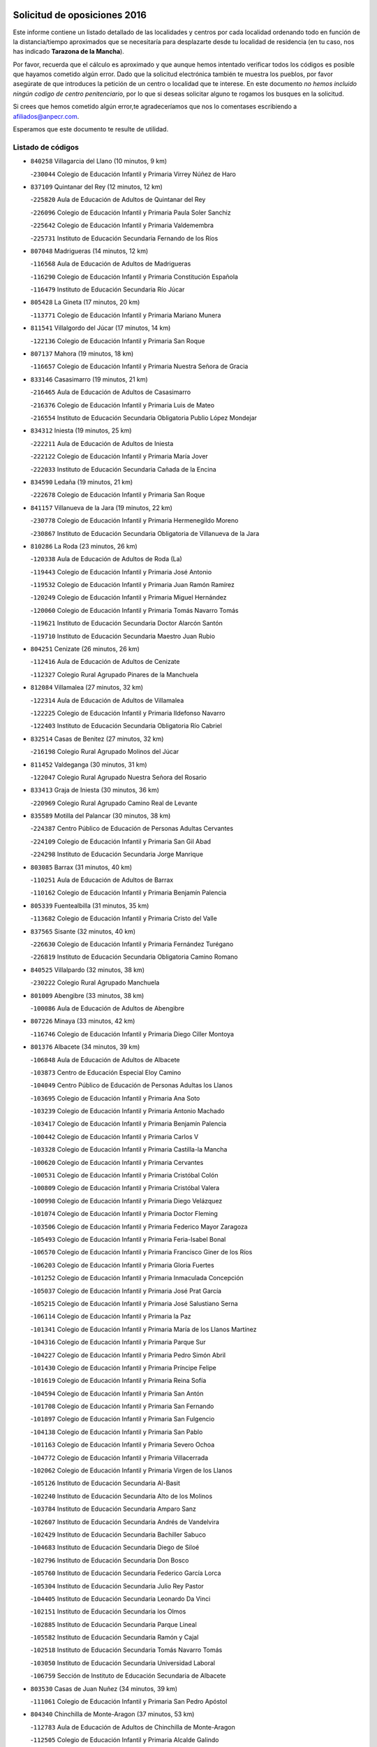 

.. image:: logo.png
   :align: center

Solicitud de oposiciones 2016
======================================================

  
  
Este informe contiene un listado detallado de las localidades y centros por cada
localidad ordenando todo en función de la distancia/tiempo aproximados que se
necesitaría para desplazarte desde tu localidad de residencia (en tu caso,
nos has indicado **Tarazona de la Mancha**).

Por favor, recuerda que el cálculo es aproximado y que aunque hemos
intentado verificar todos los códigos es posible que hayamos cometido algún
error. Dado que la solicitud electrónica también te muestra los pueblos, por
favor asegúrate de que introduces la petición de un centro o localidad que
te interese. En este documento
*no hemos incluido ningún codigo de centro penitenciario*, por lo que si deseas
solicitar alguno te rogamos los busques en la solicitud.

Si crees que hemos cometido algún error,te agradeceríamos que nos lo comentases
escribiendo a afiliados@anpecr.com.

Esperamos que este documento te resulte de utilidad.



Listado de códigos
-------------------


- ``840258`` Villagarcia del Llano  (10 minutos, 9 km)

  -``230044`` Colegio de Educación Infantil y Primaria Virrey Núñez de Haro
    

- ``837109`` Quintanar del Rey  (12 minutos, 12 km)

  -``225820`` Aula de Educación de Adultos de Quintanar del Rey
    

  -``226096`` Colegio de Educación Infantil y Primaria Paula Soler Sanchiz
    

  -``225642`` Colegio de Educación Infantil y Primaria Valdemembra
    

  -``225731`` Instituto de Educación Secundaria Fernando de los Ríos
    

- ``807048`` Madrigueras  (14 minutos, 12 km)

  -``116568`` Aula de Educación de Adultos de Madrigueras
    

  -``116290`` Colegio de Educación Infantil y Primaria Constitución Española
    

  -``116479`` Instituto de Educación Secundaria Río Júcar
    

- ``805428`` La Gineta  (17 minutos, 20 km)

  -``113771`` Colegio de Educación Infantil y Primaria Mariano Munera
    

- ``811541`` Villalgordo del Júcar  (17 minutos, 14 km)

  -``122136`` Colegio de Educación Infantil y Primaria San Roque
    

- ``807137`` Mahora  (19 minutos, 18 km)

  -``116657`` Colegio de Educación Infantil y Primaria Nuestra Señora de Gracia
    

- ``833146`` Casasimarro  (19 minutos, 21 km)

  -``216465`` Aula de Educación de Adultos de Casasimarro
    

  -``216376`` Colegio de Educación Infantil y Primaria Luis de Mateo
    

  -``216554`` Instituto de Educación Secundaria Obligatoria Publio López Mondejar
    

- ``834312`` Iniesta  (19 minutos, 25 km)

  -``222211`` Aula de Educación de Adultos de Iniesta
    

  -``222122`` Colegio de Educación Infantil y Primaria María Jover
    

  -``222033`` Instituto de Educación Secundaria Cañada de la Encina
    

- ``834590`` Ledaña  (19 minutos, 21 km)

  -``222678`` Colegio de Educación Infantil y Primaria San Roque
    

- ``841157`` Villanueva de la Jara  (19 minutos, 22 km)

  -``230778`` Colegio de Educación Infantil y Primaria Hermenegildo Moreno
    

  -``230867`` Instituto de Educación Secundaria Obligatoria de Villanueva de la Jara
    

- ``810286`` La Roda  (23 minutos, 26 km)

  -``120338`` Aula de Educación de Adultos de Roda (La)
    

  -``119443`` Colegio de Educación Infantil y Primaria José Antonio
    

  -``119532`` Colegio de Educación Infantil y Primaria Juan Ramón Ramírez
    

  -``120249`` Colegio de Educación Infantil y Primaria Miguel Hernández
    

  -``120060`` Colegio de Educación Infantil y Primaria Tomás Navarro Tomás
    

  -``119621`` Instituto de Educación Secundaria Doctor Alarcón Santón
    

  -``119710`` Instituto de Educación Secundaria Maestro Juan Rubio
    

- ``804251`` Cenizate  (26 minutos, 26 km)

  -``112416`` Aula de Educación de Adultos de Cenizate
    

  -``112327`` Colegio Rural Agrupado Pinares de la Manchuela
    

- ``812084`` Villamalea  (27 minutos, 32 km)

  -``122314`` Aula de Educación de Adultos de Villamalea
    

  -``122225`` Colegio de Educación Infantil y Primaria Ildefonso Navarro
    

  -``122403`` Instituto de Educación Secundaria Obligatoria Río Cabriel
    

- ``832514`` Casas de Benitez  (27 minutos, 32 km)

  -``216198`` Colegio Rural Agrupado Molinos del Júcar
    

- ``811452`` Valdeganga  (30 minutos, 31 km)

  -``122047`` Colegio Rural Agrupado Nuestra Señora del Rosario
    

- ``833413`` Graja de Iniesta  (30 minutos, 36 km)

  -``220969`` Colegio Rural Agrupado Camino Real de Levante
    

- ``835589`` Motilla del Palancar  (30 minutos, 38 km)

  -``224387`` Centro Público de Educación de Personas Adultas Cervantes
    

  -``224109`` Colegio de Educación Infantil y Primaria San Gil Abad
    

  -``224298`` Instituto de Educación Secundaria Jorge Manrique
    

- ``803085`` Barrax  (31 minutos, 40 km)

  -``110251`` Aula de Educación de Adultos de Barrax
    

  -``110162`` Colegio de Educación Infantil y Primaria Benjamín Palencia
    

- ``805339`` Fuentealbilla  (31 minutos, 35 km)

  -``113682`` Colegio de Educación Infantil y Primaria Cristo del Valle
    

- ``837565`` Sisante  (32 minutos, 40 km)

  -``226630`` Colegio de Educación Infantil y Primaria Fernández Turégano
    

  -``226819`` Instituto de Educación Secundaria Obligatoria Camino Romano
    

- ``840525`` Villalpardo  (32 minutos, 38 km)

  -``230222`` Colegio Rural Agrupado Manchuela
    

- ``801009`` Abengibre  (33 minutos, 38 km)

  -``100086`` Aula de Educación de Adultos de Abengibre
    

- ``807226`` Minaya  (33 minutos, 42 km)

  -``116746`` Colegio de Educación Infantil y Primaria Diego Ciller Montoya
    

- ``801376`` Albacete  (34 minutos, 39 km)

  -``106848`` Aula de Educación de Adultos de Albacete
    

  -``103873`` Centro de Educación Especial Eloy Camino
    

  -``104049`` Centro Público de Educación de Personas Adultas los Llanos
    

  -``103695`` Colegio de Educación Infantil y Primaria Ana Soto
    

  -``103239`` Colegio de Educación Infantil y Primaria Antonio Machado
    

  -``103417`` Colegio de Educación Infantil y Primaria Benjamín Palencia
    

  -``100442`` Colegio de Educación Infantil y Primaria Carlos V
    

  -``103328`` Colegio de Educación Infantil y Primaria Castilla-la Mancha
    

  -``100620`` Colegio de Educación Infantil y Primaria Cervantes
    

  -``100531`` Colegio de Educación Infantil y Primaria Cristóbal Colón
    

  -``100809`` Colegio de Educación Infantil y Primaria Cristóbal Valera
    

  -``100998`` Colegio de Educación Infantil y Primaria Diego Velázquez
    

  -``101074`` Colegio de Educación Infantil y Primaria Doctor Fleming
    

  -``103506`` Colegio de Educación Infantil y Primaria Federico Mayor Zaragoza
    

  -``105493`` Colegio de Educación Infantil y Primaria Feria-Isabel Bonal
    

  -``106570`` Colegio de Educación Infantil y Primaria Francisco Giner de los Ríos
    

  -``106203`` Colegio de Educación Infantil y Primaria Gloria Fuertes
    

  -``101252`` Colegio de Educación Infantil y Primaria Inmaculada Concepción
    

  -``105037`` Colegio de Educación Infantil y Primaria José Prat García
    

  -``105215`` Colegio de Educación Infantil y Primaria José Salustiano Serna
    

  -``106114`` Colegio de Educación Infantil y Primaria la Paz
    

  -``101341`` Colegio de Educación Infantil y Primaria María de los Llanos Martínez
    

  -``104316`` Colegio de Educación Infantil y Primaria Parque Sur
    

  -``104227`` Colegio de Educación Infantil y Primaria Pedro Simón Abril
    

  -``101430`` Colegio de Educación Infantil y Primaria Príncipe Felipe
    

  -``101619`` Colegio de Educación Infantil y Primaria Reina Sofía
    

  -``104594`` Colegio de Educación Infantil y Primaria San Antón
    

  -``101708`` Colegio de Educación Infantil y Primaria San Fernando
    

  -``101897`` Colegio de Educación Infantil y Primaria San Fulgencio
    

  -``104138`` Colegio de Educación Infantil y Primaria San Pablo
    

  -``101163`` Colegio de Educación Infantil y Primaria Severo Ochoa
    

  -``104772`` Colegio de Educación Infantil y Primaria Villacerrada
    

  -``102062`` Colegio de Educación Infantil y Primaria Virgen de los Llanos
    

  -``105126`` Instituto de Educación Secundaria Al-Basit
    

  -``102240`` Instituto de Educación Secundaria Alto de los Molinos
    

  -``103784`` Instituto de Educación Secundaria Amparo Sanz
    

  -``102607`` Instituto de Educación Secundaria Andrés de Vandelvira
    

  -``102429`` Instituto de Educación Secundaria Bachiller Sabuco
    

  -``104683`` Instituto de Educación Secundaria Diego de Siloé
    

  -``102796`` Instituto de Educación Secundaria Don Bosco
    

  -``105760`` Instituto de Educación Secundaria Federico García Lorca
    

  -``105304`` Instituto de Educación Secundaria Julio Rey Pastor
    

  -``104405`` Instituto de Educación Secundaria Leonardo Da Vinci
    

  -``102151`` Instituto de Educación Secundaria los Olmos
    

  -``102885`` Instituto de Educación Secundaria Parque Lineal
    

  -``105582`` Instituto de Educación Secundaria Ramón y Cajal
    

  -``102518`` Instituto de Educación Secundaria Tomás Navarro Tomás
    

  -``103050`` Instituto de Educación Secundaria Universidad Laboral
    

  -``106759`` Sección de Instituto de Educación Secundaria de Albacete
    

- ``803530`` Casas de Juan Nuñez  (34 minutos, 39 km)

  -``111061`` Colegio de Educación Infantil y Primaria San Pedro Apóstol
    

- ``804340`` Chinchilla de Monte-Aragon  (37 minutos, 53 km)

  -``112783`` Aula de Educación de Adultos de Chinchilla de Monte-Aragon
    

  -``112505`` Colegio de Educación Infantil y Primaria Alcalde Galindo
    

  -``112694`` Instituto de Educación Secundaria Obligatoria Cinxella
    

- ``833057`` Casas de Fernando Alonso  (37 minutos, 51 km)

  -``216287`` Colegio Rural Agrupado Tomás y Valiente
    

- ``835122`` Minglanilla  (37 minutos, 43 km)

  -``223110`` Colegio de Educación Infantil y Primaria Princesa Sofía
    

  -``223399`` Instituto de Educación Secundaria Obligatoria Puerta de Castilla
    

- ``831526`` Campillo de Altobuey  (38 minutos, 49 km)

  -``215299`` Colegio Rural Agrupado los Pinares
    

- ``804073`` Casas-Ibañez  (39 minutos, 49 km)

  -``111428`` Centro Público de Educación de Personas Adultas la Manchuela
    

  -``111150`` Colegio de Educación Infantil y Primaria San Agustín
    

  -``111339`` Instituto de Educación Secundaria Bonifacio Sotos
    

- ``808581`` Pozo Cañada  (39 minutos, 66 km)

  -``118633`` Aula de Educación de Adultos de Pozo Cañada
    

  -``118544`` Colegio de Educación Infantil y Primaria Virgen del Rosario
    

  -``118722`` Instituto de Educación Secundaria Obligatoria Alfonso Iniesta
    

- ``801554`` Alborea  (40 minutos, 50 km)

  -``107291`` Colegio Rural Agrupado la Manchuela
    

- ``810553`` Santa Ana  (41 minutos, 57 km)

  -``120794`` Colegio de Educación Infantil y Primaria Pedro Simón Abril
    

- ``801287`` Aguas Nuevas  (42 minutos, 59 km)

  -``100264`` Colegio de Educación Infantil y Primaria San Isidro Labrador
    

  -``100353`` Instituto de Educación Secundaria Pinar de Salomón
    

- ``837387`` San Clemente  (44 minutos, 65 km)

  -``226452`` Centro Público de Educación de Personas Adultas Campos del Záncara
    

  -``226274`` Colegio de Educación Infantil y Primaria Rafael López de Haro
    

  -``226363`` Instituto de Educación Secundaria Diego Torrente Pérez
    

- ``802542`` Balazote  (45 minutos, 59 km)

  -``109812`` Aula de Educación de Adultos de Balazote
    

  -``109723`` Colegio de Educación Infantil y Primaria Nuestra Señora del Rosario
    

  -``110073`` Instituto de Educación Secundaria Obligatoria Vía Heraclea
    

- ``808492`` Petrola  (46 minutos, 74 km)

  -``118455`` Colegio Rural Agrupado Laguna de Pétrola
    

- ``834045`` Honrubia  (46 minutos, 68 km)

  -``221134`` Colegio Rural Agrupado los Girasoles
    

- ``802097`` Alcala del Jucar  (47 minutos, 55 km)

  -``107380`` Colegio Rural Agrupado Ribera del Júcar
    

- ``836577`` El Provencio  (47 minutos, 72 km)

  -``225553`` Aula de Educación de Adultos de Provencio (El)
    

  -``225375`` Colegio de Educación Infantil y Primaria Infanta Cristina
    

  -``225464`` Instituto de Educación Secundaria Obligatoria Tomás de la Fuente Jurado
    

- ``806416`` Lezuza  (48 minutos, 60 km)

  -``116012`` Aula de Educación de Adultos de Lezuza
    

  -``115847`` Colegio Rural Agrupado Camino de Aníbal
    

- ``810375`` El Salobral  (48 minutos, 62 km)

  -``120516`` Colegio de Educación Infantil y Primaria Príncipe Felipe
    

- ``809669`` Pozohondo  (49 minutos, 74 km)

  -``118811`` Colegio Rural Agrupado Pozohondo
    

- ``806149`` Higueruela  (50 minutos, 84 km)

  -``115480`` Colegio Rural Agrupado los Molinos
    

- ``807593`` Munera  (50 minutos, 63 km)

  -``117378`` Aula de Educación de Adultos de Munera
    

  -``117289`` Colegio de Educación Infantil y Primaria Cervantes
    

  -``117467`` Instituto de Educación Secundaria Obligatoria Bodas de Camacho
    

- ``809847`` Pozuelo  (52 minutos, 76 km)

  -``119087`` Colegio Rural Agrupado los Llanos
    

- ``810464`` San Pedro  (52 minutos, 66 km)

  -``120605`` Colegio de Educación Infantil y Primaria Margarita Sotos
    

- ``812262`` Villarrobledo  (52 minutos, 78 km)

  -``123580`` Centro Público de Educación de Personas Adultas Alonso Quijano
    

  -``124112`` Colegio de Educación Infantil y Primaria Barranco Cafetero
    

  -``123769`` Colegio de Educación Infantil y Primaria Diego Requena
    

  -``122681`` Colegio de Educación Infantil y Primaria Don Francisco Giner de los Ríos
    

  -``122770`` Colegio de Educación Infantil y Primaria Graciano Atienza
    

  -``123035`` Colegio de Educación Infantil y Primaria Jiménez de Córdoba
    

  -``123302`` Colegio de Educación Infantil y Primaria Virgen de la Caridad
    

  -``123124`` Colegio de Educación Infantil y Primaria Virrey Morcillo
    

  -``124023`` Instituto de Educación Secundaria Cencibel
    

  -``123491`` Instituto de Educación Secundaria Octavio Cuartero
    

  -``123213`` Instituto de Educación Secundaria Virrey Morcillo
    

- ``803263`` Bonete  (53 minutos, 89 km)

  -``110529`` Colegio de Educación Infantil y Primaria Pablo Picasso
    

- ``830538`` La Alberca de Zancara  (53 minutos, 76 km)

  -``214578`` Colegio Rural Agrupado Jorge Manrique
    

- ``836110`` El Pedernoso  (55 minutos, 89 km)

  -``224654`` Colegio de Educación Infantil y Primaria Juan Gualberto Avilés
    

- ``836399`` Las Pedroñeras  (56 minutos, 91 km)

  -``225008`` Aula de Educación de Adultos de Pedroñeras (Las)
    

  -``224743`` Colegio de Educación Infantil y Primaria Adolfo Martínez Chicano
    

  -``224832`` Instituto de Educación Secundaria Fray Luis de León
    

- ``803352`` El Bonillo  (58 minutos, 78 km)

  -``110896`` Aula de Educación de Adultos de Bonillo (El)
    

  -``110618`` Colegio de Educación Infantil y Primaria Antón Díaz
    

  -``110707`` Instituto de Educación Secundaria las Sabinas
    

- ``807404`` Montealegre del Castillo  (59 minutos, 98 km)

  -``117000`` Colegio de Educación Infantil y Primaria Virgen de Consolación
    

- ``808303`` Peñas de San Pedro  (59 minutos, 86 km)

  -``118366`` Colegio Rural Agrupado Peñas
    

- ``811363`` Tobarra  (1h, 94 km)

  -``121871`` Aula de Educación de Adultos de Tobarra
    

  -``121415`` Colegio de Educación Infantil y Primaria Cervantes
    

  -``121504`` Colegio de Educación Infantil y Primaria Cristo de la Antigua
    

  -``121782`` Colegio de Educación Infantil y Primaria Nuestra Señora de la Asunción
    

  -``121693`` Instituto de Educación Secundaria Cristóbal Pérez Pastor
    

- ``831348`` Belmonte  (1h, 97 km)

  -``214756`` Colegio de Educación Infantil y Primaria Fray Luis de León
    

  -``214845`` Instituto de Educación Secundaria San Juan del Castillo
    

- ``839908`` Valverde de Jucar  (1h, 77 km)

  -``227718`` Colegio Rural Agrupado Ribera del Júcar
    

- ``805150`` Fuente-Alamo  (1h 2min, 95 km)

  -``113593`` Aula de Educación de Adultos de Fuente-Alamo
    

  -``113315`` Colegio de Educación Infantil y Primaria Don Quijote y Sancho
    

  -``113404`` Instituto de Educación Secundaria Miguel de Cervantes
    

- ``839819`` Valera de Abajo  (1h 2min, 80 km)

  -``227440`` Colegio de Educación Infantil y Primaria Virgen del Rosario
    

  -``227629`` Instituto de Educación Secundaria Duque de Alarcón
    

- ``826123`` Socuellamos  (1h 3min, 99 km)

  -``183168`` Aula de Educación de Adultos de Socuellamos
    

  -``183079`` Colegio de Educación Infantil y Primaria Carmen Arias
    

  -``182269`` Colegio de Educación Infantil y Primaria el Coso
    

  -``182080`` Colegio de Educación Infantil y Primaria Gerardo Martínez
    

  -``182358`` Instituto de Educación Secundaria Fernando de Mena
    

- ``841335`` Villares del Saz  (1h 3min, 101 km)

  -``231121`` Colegio Rural Agrupado el Quijote
    

  -``231032`` Instituto de Educación Secundaria los Sauces
    

- ``805517`` Hellin  (1h 4min, 103 km)

  -``115391`` Aula de Educación de Adultos de Hellin
    

  -``114859`` Centro de Educación Especial Cruz de Mayo
    

  -``114670`` Centro Público de Educación de Personas Adultas López del Oro
    

  -``115202`` Colegio de Educación Infantil y Primaria Entre Culturas
    

  -``114036`` Colegio de Educación Infantil y Primaria Isabel la Católica
    

  -``115113`` Colegio de Educación Infantil y Primaria la Olivarera
    

  -``114125`` Colegio de Educación Infantil y Primaria Martínez Parras
    

  -``114214`` Colegio de Educación Infantil y Primaria Nuestra Señora del Rosario
    

  -``114492`` Instituto de Educación Secundaria Cristóbal Lozano
    

  -``113860`` Instituto de Educación Secundaria Izpisúa Belmonte
    

  -``114581`` Instituto de Educación Secundaria Justo Millán
    

  -``114303`` Instituto de Educación Secundaria Melchor de Macanaz
    

- ``832336`` Carboneras de Guadazaon  (1h 4min, 85 km)

  -``215833`` Colegio Rural Agrupado Miguel Cervantes
    

  -``215744`` Instituto de Educación Secundaria Obligatoria Juan de Valdés
    

- ``802275`` Almansa  (1h 5min, 111 km)

  -``108468`` Centro Público de Educación de Personas Adultas Castillo de Almansa
    

  -``108646`` Colegio de Educación Infantil y Primaria Claudio Sánchez Albornoz
    

  -``107836`` Colegio de Educación Infantil y Primaria Duque de Alba
    

  -``109189`` Colegio de Educación Infantil y Primaria José Lloret Talens
    

  -``109278`` Colegio de Educación Infantil y Primaria Miguel Pinilla
    

  -``108190`` Colegio de Educación Infantil y Primaria Nuestra Señora de Belén
    

  -``108001`` Colegio de Educación Infantil y Primaria Príncipe de Asturias
    

  -``108557`` Instituto de Educación Secundaria Escultor José Luis Sánchez
    

  -``109367`` Instituto de Educación Secundaria Herminio Almendros
    

  -``108379`` Instituto de Educación Secundaria José Conde García
    

- ``802364`` Alpera  (1h 5min, 109 km)

  -``109634`` Aula de Educación de Adultos de Alpera
    

  -``109456`` Colegio de Educación Infantil y Primaria Vera Cruz
    

  -``109545`` Instituto de Educación Secundaria Obligatoria Pascual Serrano
    

- ``803441`` Carcelen  (1h 5min, 67 km)

  -``110985`` Colegio Rural Agrupado los Almendros
    

- ``808125`` Ontur  (1h 5min, 107 km)

  -``117823`` Colegio de Educación Infantil y Primaria San José de Calasanz
    

- ``835033`` Las Mesas  (1h 5min, 101 km)

  -``222856`` Aula de Educación de Adultos de Mesas (Las)
    

  -``222767`` Colegio de Educación Infantil y Primaria Hermanos Amorós Fernández
    

  -``223021`` Instituto de Educación Secundaria Obligatoria de Mesas (Las)
    

- ``835300`` Mota del Cuervo  (1h 5min, 101 km)

  -``223666`` Aula de Educación de Adultos de Mota del Cuervo
    

  -``223844`` Colegio de Educación Infantil y Primaria Santa Rita
    

  -``223577`` Colegio de Educación Infantil y Primaria Virgen de Manjavacas
    

  -``223755`` Instituto de Educación Secundaria Julián Zarco
    

- ``806238`` Isso  (1h 6min, 108 km)

  -``115669`` Colegio de Educación Infantil y Primaria Santiago Apóstol
    

- ``808214`` Ossa de Montiel  (1h 6min, 92 km)

  -``118277`` Aula de Educación de Adultos de Ossa de Montiel
    

  -``118099`` Colegio de Educación Infantil y Primaria Enriqueta Sánchez
    

  -``118188`` Instituto de Educación Secundaria Obligatoria Belerma
    

- ``835211`` Mira  (1h 6min, 84 km)

  -``223488`` Colegio Rural Agrupado Fuente Vieja
    

- ``801465`` Albatana  (1h 7min, 112 km)

  -``107102`` Colegio Rural Agrupado Laguna de Alboraj
    

- ``837476`` San Lorenzo de la Parrilla  (1h 7min, 100 km)

  -``226541`` Colegio Rural Agrupado Gloria Fuertes
    

- ``840169`` Villaescusa de Haro  (1h 7min, 105 km)

  -``227807`` Colegio Rural Agrupado Alonso Quijano
    

- ``801198`` Agramon  (1h 9min, 116 km)

  -``100175`` Colegio Rural Agrupado Río Mundo
    

- ``826490`` Tomelloso  (1h 11min, 116 km)

  -``188753`` Centro de Educación Especial Ponce de León
    

  -``189652`` Centro Público de Educación de Personas Adultas Simienza
    

  -``189563`` Colegio de Educación Infantil y Primaria Almirante Topete
    

  -``186221`` Colegio de Educación Infantil y Primaria Carmelo Cortés
    

  -``186310`` Colegio de Educación Infantil y Primaria Doña Crisanta
    

  -``188575`` Colegio de Educación Infantil y Primaria Embajadores
    

  -``190369`` Colegio de Educación Infantil y Primaria Felix Grande
    

  -``187031`` Colegio de Educación Infantil y Primaria José Antonio
    

  -``186132`` Colegio de Educación Infantil y Primaria José María del Moral
    

  -``186043`` Colegio de Educación Infantil y Primaria Miguel de Cervantes
    

  -``188842`` Colegio de Educación Infantil y Primaria San Antonio
    

  -``188664`` Colegio de Educación Infantil y Primaria San Isidro
    

  -``188486`` Colegio de Educación Infantil y Primaria San José de Calasanz
    

  -``190091`` Colegio de Educación Infantil y Primaria Virgen de las Viñas
    

  -``189830`` Instituto de Educación Secundaria Airén
    

  -``190180`` Instituto de Educación Secundaria Alto Guadiana
    

  -``187120`` Instituto de Educación Secundaria Eladio Cabañero
    

  -``187309`` Instituto de Educación Secundaria Francisco García Pavón
    

- ``905147`` El Toboso  (1h 11min, 118 km)

  -``313843`` Colegio de Educación Infantil y Primaria Miguel de Cervantes
    

- ``825224`` Ruidera  (1h 12min, 105 km)

  -``180004`` Colegio de Educación Infantil y Primaria Juan Aguilar Molina
    

- ``810197`` Robledo  (1h 13min, 87 km)

  -``119354`` Colegio Rural Agrupado Sierra de Alcaraz
    

- ``822527`` Pedro Muñoz  (1h 13min, 113 km)

  -``164082`` Aula de Educación de Adultos de Pedro Muñoz
    

  -``164171`` Colegio de Educación Infantil y Primaria Hospitalillo
    

  -``163272`` Colegio de Educación Infantil y Primaria Maestro Juan de Ávila
    

  -``163094`` Colegio de Educación Infantil y Primaria María Luisa Cañas
    

  -``163183`` Colegio de Educación Infantil y Primaria Nuestra Señora de los Ángeles
    

  -``163361`` Instituto de Educación Secundaria Isabel Martínez Buendía
    

- ``833502`` Los Hinojosos  (1h 14min, 113 km)

  -``221045`` Colegio Rural Agrupado Airén
    

- ``806505`` Lietor  (1h 15min, 99 km)

  -``116101`` Colegio de Educación Infantil y Primaria Martínez Parras
    

- ``879967`` Miguel Esteban  (1h 15min, 124 km)

  -``299725`` Colegio de Educación Infantil y Primaria Cervantes
    

  -``299814`` Instituto de Educación Secundaria Obligatoria Juan Patiño Torres
    

- ``901184`` Quintanar de la Orden  (1h 15min, 121 km)

  -``306375`` Centro Público de Educación de Personas Adultas Luis Vives
    

  -``306464`` Colegio de Educación Infantil y Primaria Antonio Machado
    

  -``306008`` Colegio de Educación Infantil y Primaria Cristóbal Colón
    

  -``306286`` Instituto de Educación Secundaria Alonso Quijano
    

  -``306197`` Instituto de Educación Secundaria Infante Don Fadrique
    

- ``815415`` Argamasilla de Alba  (1h 17min, 127 km)

  -``143743`` Aula de Educación de Adultos de Argamasilla de Alba
    

  -``143654`` Colegio de Educación Infantil y Primaria Azorín
    

  -``143476`` Colegio de Educación Infantil y Primaria Divino Maestro
    

  -``143565`` Colegio de Educación Infantil y Primaria Nuestra Señora de Peñarroya
    

  -``143832`` Instituto de Educación Secundaria Vicente Cano
    

- ``837298`` Saelices  (1h 18min, 131 km)

  -``226185`` Colegio Rural Agrupado Segóbriga
    

- ``836021`` Palomares del Campo  (1h 19min, 126 km)

  -``224565`` Colegio Rural Agrupado San José de Calasanz
    

- ``900196`` La Puebla de Almoradiel  (1h 19min, 129 km)

  -``305109`` Aula de Educación de Adultos de Puebla de Almoradiel (La)
    

  -``304755`` Colegio de Educación Infantil y Primaria Ramón y Cajal
    

  -``304844`` Instituto de Educación Secundaria Aldonza Lorenzo
    

- ``833235`` Cuenca  (1h 20min, 105 km)

  -``218263`` Centro de Educación Especial Infanta Elena
    

  -``218085`` Centro Público de Educación de Personas Adultas Lucas Aguirre
    

  -``217542`` Colegio de Educación Infantil y Primaria Casablanca
    

  -``220502`` Colegio de Educación Infantil y Primaria Ciudad Encantada
    

  -``216643`` Colegio de Educación Infantil y Primaria el Carmen
    

  -``218441`` Colegio de Educación Infantil y Primaria Federico Muelas
    

  -``217631`` Colegio de Educación Infantil y Primaria Fray Luis de León
    

  -``218719`` Colegio de Educación Infantil y Primaria Fuente del Oro
    

  -``220324`` Colegio de Educación Infantil y Primaria Hermanos Valdés
    

  -``220691`` Colegio de Educación Infantil y Primaria Isaac Albéniz
    

  -``216732`` Colegio de Educación Infantil y Primaria la Paz
    

  -``216821`` Colegio de Educación Infantil y Primaria Ramón y Cajal
    

  -``218808`` Colegio de Educación Infantil y Primaria San Fernando
    

  -``218530`` Colegio de Educación Infantil y Primaria San Julian
    

  -``217097`` Colegio de Educación Infantil y Primaria Santa Ana
    

  -``218174`` Colegio de Educación Infantil y Primaria Santa Teresa
    

  -``217186`` Instituto de Educación Secundaria Alfonso ViII
    

  -``217720`` Instituto de Educación Secundaria Fernando Zóbel
    

  -``217275`` Instituto de Educación Secundaria Lorenzo Hervás y Panduro
    

  -``217453`` Instituto de Educación Secundaria Pedro Mercedes
    

  -``217364`` Instituto de Educación Secundaria San José
    

  -``220146`` Instituto de Educación Secundaria Santiago Grisolía
    

- ``841246`` Villar de Olalla  (1h 20min, 107 km)

  -``230956`` Colegio Rural Agrupado Elena Fortún
    

- ``804162`` Caudete  (1h 21min, 140 km)

  -``112149`` Aula de Educación de Adultos de Caudete
    

  -``111517`` Colegio de Educación Infantil y Primaria Alcázar y Serrano
    

  -``111795`` Colegio de Educación Infantil y Primaria el Paseo
    

  -``111884`` Colegio de Educación Infantil y Primaria Gloria Fuertes
    

  -``111606`` Instituto de Educación Secundaria Pintor Rafael Requena
    

- ``802186`` Alcaraz  (1h 22min, 99 km)

  -``107747`` Aula de Educación de Adultos de Alcaraz
    

  -``107569`` Colegio de Educación Infantil y Primaria Nuestra Señora de Cortes
    

  -``107658`` Instituto de Educación Secundaria Pedro Simón Abril
    

- ``908489`` Villanueva de Alcardete  (1h 22min, 141 km)

  -``322486`` Colegio de Educación Infantil y Primaria Nuestra Señora de la Piedad
    

- ``804529`` Elche de la Sierra  (1h 23min, 138 km)

  -``113137`` Aula de Educación de Adultos de Elche de la Sierra
    

  -``112872`` Colegio de Educación Infantil y Primaria San Blas
    

  -``113048`` Instituto de Educación Secundaria Sierra del Segura
    

- ``859982`` Corral de Almaguer  (1h 23min, 145 km)

  -``285319`` Colegio de Educación Infantil y Primaria Nuestra Señora de la Muela
    

  -``286129`` Instituto de Educación Secundaria la Besana
    

- ``817035`` Campo de Criptana  (1h 24min, 128 km)

  -``146807`` Aula de Educación de Adultos de Campo de Criptana
    

  -``146629`` Colegio de Educación Infantil y Primaria Domingo Miras
    

  -``146351`` Colegio de Educación Infantil y Primaria Sagrado Corazón
    

  -``146262`` Colegio de Educación Infantil y Primaria Virgen de Criptana
    

  -``146173`` Colegio de Educación Infantil y Primaria Virgen de la Paz
    

  -``146440`` Instituto de Educación Secundaria Isabel Perillán y Quirós
    

- ``907123`` La Villa de Don Fadrique  (1h 24min, 139 km)

  -``320866`` Colegio de Educación Infantil y Primaria Ramón y Cajal
    

  -``320955`` Instituto de Educación Secundaria Obligatoria Leonor de Guzmán
    

- ``813439`` Alcazar de San Juan  (1h 25min, 147 km)

  -``137808`` Centro Público de Educación de Personas Adultas Enrique Tierno Galván
    

  -``137719`` Colegio de Educación Infantil y Primaria Alces
    

  -``137085`` Colegio de Educación Infantil y Primaria el Santo
    

  -``140223`` Colegio de Educación Infantil y Primaria Gloria Fuertes
    

  -``140401`` Colegio de Educación Infantil y Primaria Jardín de Arena
    

  -``137263`` Colegio de Educación Infantil y Primaria Jesús Ruiz de la Fuente
    

  -``137174`` Colegio de Educación Infantil y Primaria Juan de Austria
    

  -``139973`` Colegio de Educación Infantil y Primaria Pablo Ruiz Picasso
    

  -``137352`` Colegio de Educación Infantil y Primaria Santa Clara
    

  -``137530`` Instituto de Educación Secundaria Juan Bosco
    

  -``140045`` Instituto de Educación Secundaria María Zambrano
    

  -``137441`` Instituto de Educación Secundaria Miguel de Cervantes Saavedra
    

- ``818023`` Cinco Casas  (1h 25min, 143 km)

  -``147617`` Colegio Rural Agrupado Alciares
    

- ``832247`` Cañete  (1h 25min, 114 km)

  -``215566`` Colegio Rural Agrupado Alto Cabriel
    

  -``215655`` Instituto de Educación Secundaria Obligatoria 4 de Junio
    

- ``841068`` Villamayor de Santiago  (1h 25min, 130 km)

  -``230400`` Aula de Educación de Adultos de Villamayor de Santiago
    

  -``230311`` Colegio de Educación Infantil y Primaria Gúzquez
    

  -``230689`` Instituto de Educación Secundaria Obligatoria Ítaca
    

- ``832425`` Carrascosa del Campo  (1h 27min, 146 km)

  -``216009`` Aula de Educación de Adultos de Carrascosa del Campo
    

- ``817213`` Carrizosa  (1h 28min, 127 km)

  -``147161`` Colegio de Educación Infantil y Primaria Virgen del Salido
    

- ``814427`` Alhambra  (1h 29min, 125 km)

  -``141122`` Colegio de Educación Infantil y Primaria Nuestra Señora de Fátima
    

- ``901095`` Quero  (1h 29min, 139 km)

  -``305832`` Colegio de Educación Infantil y Primaria Santiago Cabañas
    

- ``803174`` Bogarra  (1h 30min, 118 km)

  -``110340`` Colegio Rural Agrupado Almenara
    

- ``821539`` Manzanares  (1h 30min, 153 km)

  -``157426`` Centro Público de Educación de Personas Adultas San Blas
    

  -``156894`` Colegio de Educación Infantil y Primaria Altagracia
    

  -``156705`` Colegio de Educación Infantil y Primaria Divina Pastora
    

  -``157515`` Colegio de Educación Infantil y Primaria Enrique Tierno Galván
    

  -``157337`` Colegio de Educación Infantil y Primaria la Candelaria
    

  -``157248`` Instituto de Educación Secundaria Azuer
    

  -``157159`` Instituto de Educación Secundaria Pedro Álvarez Sotomayor
    

- ``822071`` Membrilla  (1h 30min, 157 km)

  -``157882`` Aula de Educación de Adultos de Membrilla
    

  -``157793`` Colegio de Educación Infantil y Primaria San José de Calasanz
    

  -``157604`` Colegio de Educación Infantil y Primaria Virgen del Espino
    

  -``159958`` Instituto de Educación Secundaria Marmaria
    

- ``826212`` La Solana  (1h 30min, 148 km)

  -``184245`` Colegio de Educación Infantil y Primaria el Humilladero
    

  -``184067`` Colegio de Educación Infantil y Primaria el Santo
    

  -``185233`` Colegio de Educación Infantil y Primaria Federico Romero
    

  -``184334`` Colegio de Educación Infantil y Primaria Javier Paulino Pérez
    

  -``185055`` Colegio de Educación Infantil y Primaria la Moheda
    

  -``183346`` Colegio de Educación Infantil y Primaria Romero Peña
    

  -``183257`` Colegio de Educación Infantil y Primaria Sagrado Corazón
    

  -``185144`` Instituto de Educación Secundaria Clara Campoamor
    

  -``184156`` Instituto de Educación Secundaria Modesto Navarro
    

- ``829643`` Villahermosa  (1h 30min, 119 km)

  -``196219`` Colegio de Educación Infantil y Primaria San Agustín
    

- ``834401`` Landete  (1h 30min, 132 km)

  -``222589`` Colegio Rural Agrupado Ojos de Moya
    

  -``222300`` Instituto de Educación Secundaria Serranía Baja
    

- ``854486`` Cabezamesada  (1h 30min, 153 km)

  -``274333`` Colegio de Educación Infantil y Primaria Alonso de Cárdenas
    

- ``820362`` Herencia  (1h 31min, 158 km)

  -``155350`` Aula de Educación de Adultos de Herencia
    

  -``155172`` Colegio de Educación Infantil y Primaria Carrasco Alcalde
    

  -``155261`` Instituto de Educación Secundaria Hermógenes Rodríguez
    

- ``829910`` Villanueva de la Fuente  (1h 31min, 131 km)

  -``197118`` Colegio de Educación Infantil y Primaria Inmaculada Concepción
    

  -``197207`` Instituto de Educación Secundaria Obligatoria Mentesa Oretana
    

- ``838731`` Tarancon  (1h 31min, 151 km)

  -``227173`` Centro Público de Educación de Personas Adultas Altomira
    

  -``227084`` Colegio de Educación Infantil y Primaria Duque de Riánsares
    

  -``227262`` Colegio de Educación Infantil y Primaria Gloria Fuertes
    

  -``227351`` Instituto de Educación Secundaria la Hontanilla
    

- ``907301`` Villafranca de los Caballeros  (1h 32min, 163 km)

  -``321587`` Colegio de Educación Infantil y Primaria Miguel de Cervantes
    

  -``321676`` Instituto de Educación Secundaria Obligatoria la Falcata
    

- ``805061`` Ferez  (1h 33min, 141 km)

  -``113226`` Colegio de Educación Infantil y Primaria Nuestra Señora del Rosario
    

- ``811096`` Socovos  (1h 33min, 143 km)

  -``120883`` Colegio de Educación Infantil y Primaria León Felipe
    

  -``120972`` Instituto de Educación Secundaria Obligatoria Encomienda de Santiago
    

- ``865194`` Lillo  (1h 33min, 158 km)

  -``294318`` Colegio de Educación Infantil y Primaria Marcelino Murillo
    

- ``818201`` Consolacion  (1h 34min, 168 km)

  -``153007`` Colegio de Educación Infantil y Primaria Virgen de Consolación
    

- ``821172`` Llanos del Caudillo  (1h 34min, 166 km)

  -``156071`` Colegio de Educación Infantil y Primaria el Oasis
    

- ``833324`` Fuente de Pedro Naharro  (1h 34min, 151 km)

  -``220780`` Colegio Rural Agrupado Retama
    

- ``822349`` Montiel  (1h 35min, 127 km)

  -``161385`` Colegio de Educación Infantil y Primaria Gutiérrez de la Vega
    

- ``825402`` San Carlos del Valle  (1h 35min, 159 km)

  -``180282`` Colegio de Educación Infantil y Primaria San Juan Bosco
    

- ``910094`` Villatobas  (1h 35min, 171 km)

  -``323018`` Colegio de Educación Infantil y Primaria Sagrado Corazón de Jesús
    

- ``856006`` Camuñas  (1h 36min, 170 km)

  -``277308`` Colegio de Educación Infantil y Primaria Cardenal Cisneros
    

- ``907212`` Villacañas  (1h 36min, 152 km)

  -``321498`` Aula de Educación de Adultos de Villacañas
    

  -``321031`` Colegio de Educación Infantil y Primaria Santa Bárbara
    

  -``321309`` Instituto de Educación Secundaria Enrique de Arfe
    

  -``321120`` Instituto de Educación Secundaria Garcilaso de la Vega
    

- ``830260`` Villarta de San Juan  (1h 37min, 161 km)

  -``199828`` Colegio de Educación Infantil y Primaria Nuestra Señora de la Paz
    

- ``812173`` Villapalacios  (1h 38min, 137 km)

  -``122592`` Colegio Rural Agrupado los Olivos
    

- ``831259`` Barajas de Melo  (1h 38min, 165 km)

  -``214667`` Colegio Rural Agrupado Fermín Caballero
    

- ``834134`` Horcajo de Santiago  (1h 38min, 155 km)

  -``221312`` Aula de Educación de Adultos de Horcajo de Santiago
    

  -``221223`` Colegio de Educación Infantil y Primaria José Montalvo
    

  -``221401`` Instituto de Educación Secundaria Orden de Santiago
    

- ``840347`` Villalba de la Sierra  (1h 38min, 127 km)

  -``230133`` Colegio Rural Agrupado Miguel Delibes
    

- ``903071`` Santa Cruz de la Zarza  (1h 38min, 167 km)

  -``307630`` Colegio de Educación Infantil y Primaria Eduardo Palomo Rodríguez
    

  -``307819`` Instituto de Educación Secundaria Obligatoria Velsinia
    

- ``834223`` Huete  (1h 39min, 160 km)

  -``221868`` Aula de Educación de Adultos de Huete
    

  -``221779`` Colegio Rural Agrupado Campos de la Alcarria
    

  -``221590`` Instituto de Educación Secundaria Obligatoria Ciudad de Luna
    

- ``889865`` Noblejas  (1h 39min, 182 km)

  -``301691`` Aula de Educación de Adultos de Noblejas
    

  -``301502`` Colegio de Educación Infantil y Primaria Santísimo Cristo de las Injurias
    

- ``860232`` Dosbarrios  (1h 40min, 184 km)

  -``287028`` Colegio de Educación Infantil y Primaria San Isidro Labrador
    

- ``806327`` Letur  (1h 41min, 153 km)

  -``115758`` Colegio de Educación Infantil y Primaria Nuestra Señora de la Asunción
    

- ``813250`` Albaladejo  (1h 41min, 123 km)

  -``136720`` Colegio Rural Agrupado Orden de Santiago
    

- ``830082`` Villanueva de los Infantes  (1h 41min, 137 km)

  -``198651`` Centro Público de Educación de Personas Adultas Miguel de Cervantes
    

  -``197396`` Colegio de Educación Infantil y Primaria Arqueólogo García Bellido
    

  -``198473`` Instituto de Educación Secundaria Francisco de Quevedo
    

  -``198562`` Instituto de Educación Secundaria Ramón Giraldo
    

- ``898408`` Ocaña  (1h 41min, 187 km)

  -``302868`` Centro Público de Educación de Personas Adultas Gutierre de Cárdenas
    

  -``303122`` Colegio de Educación Infantil y Primaria Pastor Poeta
    

  -``302401`` Colegio de Educación Infantil y Primaria San José de Calasanz
    

  -``302590`` Instituto de Educación Secundaria Alonso de Ercilla
    

  -``302779`` Instituto de Educación Secundaria Miguel Hernández
    

- ``807315`` Molinicos  (1h 42min, 158 km)

  -``116835`` Colegio de Educación Infantil y Primaria de Molinicos
    

- ``811274`` Tazona  (1h 42min, 152 km)

  -``121326`` Colegio de Educación Infantil y Primaria Ramón y Cajal
    

- ``859893`` Consuegra  (1h 42min, 182 km)

  -``285130`` Centro Público de Educación de Personas Adultas Castillo de Consuegra
    

  -``284320`` Colegio de Educación Infantil y Primaria Miguel de Cervantes
    

  -``284231`` Colegio de Educación Infantil y Primaria Santísimo Cristo de la Vera Cruz
    

  -``285041`` Instituto de Educación Secundaria Consaburum
    

- ``865372`` Madridejos  (1h 42min, 178 km)

  -``296027`` Aula de Educación de Adultos de Madridejos
    

  -``296116`` Centro de Educación Especial Mingoliva
    

  -``295128`` Colegio de Educación Infantil y Primaria Garcilaso de la Vega
    

  -``295306`` Colegio de Educación Infantil y Primaria Santa Ana
    

  -``295217`` Instituto de Educación Secundaria Valdehierro
    

- ``902083`` El Romeral  (1h 42min, 169 km)

  -``307185`` Colegio de Educación Infantil y Primaria Silvano Cirujano
    

- ``909655`` Villarrubia de Santiago  (1h 42min, 188 km)

  -``322664`` Colegio de Educación Infantil y Primaria Nuestra Señora del Castellar
    

- ``815326`` Arenas de San Juan  (1h 43min, 167 km)

  -``143387`` Colegio Rural Agrupado de Arenas de San Juan
    

- ``819745`` Daimiel  (1h 43min, 181 km)

  -``154273`` Centro Público de Educación de Personas Adultas Miguel de Cervantes
    

  -``154362`` Colegio de Educación Infantil y Primaria Albuera
    

  -``154184`` Colegio de Educación Infantil y Primaria Calatrava
    

  -``153552`` Colegio de Educación Infantil y Primaria Infante Don Felipe
    

  -``153641`` Colegio de Educación Infantil y Primaria la Espinosa
    

  -``153463`` Colegio de Educación Infantil y Primaria San Isidro
    

  -``154095`` Instituto de Educación Secundaria Juan D&#39;Opazo
    

  -``153730`` Instituto de Educación Secundaria Ojos del Guadiana
    

- ``823515`` Pozo de la Serna  (1h 43min, 167 km)

  -``167146`` Colegio de Educación Infantil y Primaria Sagrado Corazón
    

- ``828655`` Valdepeñas  (1h 43min, 184 km)

  -``195131`` Centro de Educación Especial María Luisa Navarro Margati
    

  -``194232`` Centro Público de Educación de Personas Adultas Francisco de Quevedo
    

  -``192256`` Colegio de Educación Infantil y Primaria Jesús Baeza
    

  -``193066`` Colegio de Educación Infantil y Primaria Jesús Castillo
    

  -``192345`` Colegio de Educación Infantil y Primaria Lorenzo Medina
    

  -``193155`` Colegio de Educación Infantil y Primaria Lucero
    

  -``193244`` Colegio de Educación Infantil y Primaria Luis Palacios
    

  -``194143`` Colegio de Educación Infantil y Primaria Maestro Juan Alcaide
    

  -``193333`` Instituto de Educación Secundaria Bernardo de Balbuena
    

  -``194321`` Instituto de Educación Secundaria Francisco Nieva
    

  -``194054`` Instituto de Educación Secundaria Gregorio Prieto
    

- ``905058`` Tembleque  (1h 44min, 169 km)

  -``313754`` Colegio de Educación Infantil y Primaria Antonia González
    

- ``863118`` La Guardia  (1h 45min, 175 km)

  -``290355`` Colegio de Educación Infantil y Primaria Valentín Escobar
    

- ``814249`` Alcubillas  (1h 46min, 144 km)

  -``140957`` Colegio de Educación Infantil y Primaria Nuestra Señora del Rosario
    

- ``832158`` Cañaveras  (1h 46min, 147 km)

  -``215477`` Colegio Rural Agrupado los Olivos
    

- ``826301`` Terrinches  (1h 48min, 148 km)

  -``185322`` Colegio de Educación Infantil y Primaria Miguel de Cervantes
    

- ``827111`` Torralba de Calatrava  (1h 48min, 191 km)

  -``191268`` Colegio de Educación Infantil y Primaria Cristo del Consuelo
    

- ``816225`` Bolaños de Calatrava  (1h 49min, 186 km)

  -``145274`` Aula de Educación de Adultos de Bolaños de Calatrava
    

  -``144731`` Colegio de Educación Infantil y Primaria Arzobispo Calzado
    

  -``144642`` Colegio de Educación Infantil y Primaria Fernando III el Santo
    

  -``145185`` Colegio de Educación Infantil y Primaria Molino de Viento
    

  -``144820`` Colegio de Educación Infantil y Primaria Virgen del Monte
    

  -``145096`` Instituto de Educación Secundaria Berenguela de Castilla
    

- ``819656`` Cozar  (1h 49min, 145 km)

  -``153374`` Colegio de Educación Infantil y Primaria Santísimo Cristo de la Veracruz
    

- ``858805`` Ciruelos  (1h 49min, 202 km)

  -``283243`` Colegio de Educación Infantil y Primaria Santísimo Cristo de la Misericordia
    

- ``910450`` Yepes  (1h 49min, 199 km)

  -``323741`` Colegio de Educación Infantil y Primaria Rafael García Valiño
    

  -``323830`` Instituto de Educación Secundaria Carpetania
    

- ``817124`` Carrion de Calatrava  (1h 50min, 197 km)

  -``147072`` Colegio de Educación Infantil y Primaria Nuestra Señora de la Encarnación
    

- ``899129`` Ontigola  (1h 50min, 197 km)

  -``303300`` Colegio de Educación Infantil y Primaria Virgen del Rosario
    

- ``826034`` Santa Cruz de Mudela  (1h 51min, 199 km)

  -``181270`` Aula de Educación de Adultos de Santa Cruz de Mudela
    

  -``181092`` Colegio de Educación Infantil y Primaria Cervantes
    

  -``181181`` Instituto de Educación Secundaria Máximo Laguna
    

- ``822438`` Moral de Calatrava  (1h 52min, 185 km)

  -``162373`` Aula de Educación de Adultos de Moral de Calatrava
    

  -``162006`` Colegio de Educación Infantil y Primaria Agustín Sanz
    

  -``162195`` Colegio de Educación Infantil y Primaria Manuel Clemente
    

  -``162284`` Instituto de Educación Secundaria Peñalba
    

- ``824325`` Puebla del Principe  (1h 52min, 136 km)

  -``170295`` Colegio de Educación Infantil y Primaria Miguel González Calero
    

- ``864106`` Huerta de Valdecarabanos  (1h 53min, 202 km)

  -``291343`` Colegio de Educación Infantil y Primaria Virgen del Rosario de Pastores
    

- ``906224`` Urda  (1h 53min, 198 km)

  -``320043`` Colegio de Educación Infantil y Primaria Santo Cristo
    

- ``822160`` Miguelturra  (1h 54min, 203 km)

  -``161107`` Aula de Educación de Adultos de Miguelturra
    

  -``161018`` Colegio de Educación Infantil y Primaria Benito Pérez Galdós
    

  -``161296`` Colegio de Educación Infantil y Primaria Clara Campoamor
    

  -``160119`` Colegio de Educación Infantil y Primaria el Pradillo
    

  -``160208`` Colegio de Educación Infantil y Primaria Santísimo Cristo de la Misericordia
    

  -``160397`` Instituto de Educación Secundaria Campo de Calatrava
    

- ``906046`` Turleque  (1h 54min, 182 km)

  -``318616`` Colegio de Educación Infantil y Primaria Fernán González
    

- ``818112`` Ciudad Real  (1h 55min, 206 km)

  -``150677`` Centro de Educación Especial Puerta de Santa María
    

  -``151665`` Centro Público de Educación de Personas Adultas Antonio Gala
    

  -``147706`` Colegio de Educación Infantil y Primaria Alcalde José Cruz Prado
    

  -``152742`` Colegio de Educación Infantil y Primaria Alcalde José Maestro
    

  -``150032`` Colegio de Educación Infantil y Primaria Ángel Andrade
    

  -``151020`` Colegio de Educación Infantil y Primaria Carlos Eraña
    

  -``152019`` Colegio de Educación Infantil y Primaria Carlos Vázquez
    

  -``149960`` Colegio de Educación Infantil y Primaria Ciudad Jardín
    

  -``152386`` Colegio de Educación Infantil y Primaria Cristóbal Colón
    

  -``152831`` Colegio de Educación Infantil y Primaria Don Quijote
    

  -``150121`` Colegio de Educación Infantil y Primaria Dulcinea del Toboso
    

  -``152108`` Colegio de Educación Infantil y Primaria Ferroviario
    

  -``150499`` Colegio de Educación Infantil y Primaria Jorge Manrique
    

  -``150210`` Colegio de Educación Infantil y Primaria José María de la Fuente
    

  -``151487`` Colegio de Educación Infantil y Primaria Juan Alcaide
    

  -``152653`` Colegio de Educación Infantil y Primaria María de Pacheco
    

  -``151398`` Colegio de Educación Infantil y Primaria Miguel de Cervantes
    

  -``147895`` Colegio de Educación Infantil y Primaria Pérez Molina
    

  -``150588`` Colegio de Educación Infantil y Primaria Pío XII
    

  -``152564`` Colegio de Educación Infantil y Primaria Santo Tomás de Villanueva Nº 16
    

  -``152475`` Instituto de Educación Secundaria Atenea
    

  -``151576`` Instituto de Educación Secundaria Hernán Pérez del Pulgar
    

  -``150766`` Instituto de Educación Secundaria Maestre de Calatrava
    

  -``150855`` Instituto de Educación Secundaria Maestro Juan de Ávila
    

  -``150944`` Instituto de Educación Secundaria Santa María de Alarcos
    

  -``152297`` Instituto de Educación Secundaria Torreón del Alcázar
    

- ``824058`` Pozuelo de Calatrava  (1h 55min, 202 km)

  -``167324`` Aula de Educación de Adultos de Pozuelo de Calatrava
    

  -``167235`` Colegio de Educación Infantil y Primaria José María de la Fuente
    

- ``830171`` Villarrubia de los Ojos  (1h 55min, 198 km)

  -``199739`` Aula de Educación de Adultos de Villarrubia de los Ojos
    

  -``198740`` Colegio de Educación Infantil y Primaria Rufino Blanco
    

  -``199461`` Colegio de Educación Infantil y Primaria Virgen de la Sierra
    

  -``199550`` Instituto de Educación Secundaria Guadiana
    

- ``904248`` Seseña Nuevo  (1h 55min, 212 km)

  -``310323`` Centro Público de Educación de Personas Adultas de Seseña Nuevo
    

  -``310412`` Colegio de Educación Infantil y Primaria el Quiñón
    

  -``310145`` Colegio de Educación Infantil y Primaria Fernando de Rojas
    

  -``310234`` Colegio de Educación Infantil y Primaria Gloria Fuertes
    

- ``810008`` Riopar  (1h 56min, 135 km)

  -``119176`` Colegio Rural Agrupado Calar del Mundo
    

  -``119265`` Sección de Instituto de Educación Secundaria de Riopar
    

- ``821350`` Malagon  (1h 56min, 203 km)

  -``156616`` Aula de Educación de Adultos de Malagon
    

  -``156349`` Colegio de Educación Infantil y Primaria Cañada Real
    

  -``156438`` Colegio de Educación Infantil y Primaria Santa Teresa
    

  -``156527`` Instituto de Educación Secundaria Estados del Duque
    

- ``823337`` Poblete  (1h 57min, 212 km)

  -``166158`` Colegio de Educación Infantil y Primaria la Alameda
    

- ``866271`` Manzaneque  (1h 57min, 212 km)

  -``297015`` Colegio de Educación Infantil y Primaria Álvarez de Toledo
    

- ``815059`` Almagro  (1h 58min, 196 km)

  -``142577`` Aula de Educación de Adultos de Almagro
    

  -``142021`` Colegio de Educación Infantil y Primaria Diego de Almagro
    

  -``141856`` Colegio de Educación Infantil y Primaria Miguel de Cervantes Saavedra
    

  -``142488`` Colegio de Educación Infantil y Primaria Paseo Viejo de la Florida
    

  -``142110`` Instituto de Educación Secundaria Antonio Calvín
    

  -``142399`` Instituto de Educación Secundaria Clavero Fernández de Córdoba
    

- ``815237`` Almuradiel  (1h 58min, 215 km)

  -``143298`` Colegio de Educación Infantil y Primaria Santiago Apóstol
    

- ``841424`` Albalate de Zorita  (1h 58min, 190 km)

  -``237616`` Aula de Educación de Adultos de Albalate de Zorita
    

  -``237705`` Colegio Rural Agrupado la Colmena
    

- ``852310`` Añover de Tajo  (1h 58min, 213 km)

  -``270370`` Colegio de Educación Infantil y Primaria Conde de Mayalde
    

  -``271091`` Instituto de Educación Secundaria San Blas
    

- ``904159`` Seseña  (1h 58min, 215 km)

  -``308440`` Colegio de Educación Infantil y Primaria Gabriel Uriarte
    

  -``310056`` Colegio de Educación Infantil y Primaria Juan Carlos I
    

  -``308807`` Colegio de Educación Infantil y Primaria Sisius
    

  -``308718`` Instituto de Educación Secundaria las Salinas
    

  -``308629`` Instituto de Educación Secundaria Margarita Salas
    

- ``827489`` Torrenueva  (1h 59min, 203 km)

  -``192078`` Colegio de Educación Infantil y Primaria Santiago el Mayor
    

- ``832069`` Cañamares  (1h 59min, 160 km)

  -``215388`` Colegio Rural Agrupado los Sauces
    

- ``908578`` Villanueva de Bogas  (1h 59min, 189 km)

  -``322575`` Colegio de Educación Infantil y Primaria Santa Ana
    

- ``827200`` Torre de Juan Abad  (2h, 154 km)

  -``191357`` Colegio de Educación Infantil y Primaria Francisco de Quevedo
    

- ``853587`` Borox  (2h, 214 km)

  -``273345`` Colegio de Educación Infantil y Primaria Nuestra Señora de la Salud
    

- ``888699`` Mora  (2h, 192 km)

  -``300425`` Aula de Educación de Adultos de Mora
    

  -``300247`` Colegio de Educación Infantil y Primaria Fernando Martín
    

  -``300158`` Colegio de Educación Infantil y Primaria José Ramón Villa
    

  -``300336`` Instituto de Educación Secundaria Peñas Negras
    

- ``820273`` Granatula de Calatrava  (2h 1min, 204 km)

  -``155083`` Colegio de Educación Infantil y Primaria Nuestra Señora Oreto y Zuqueca
    

- ``828744`` Valenzuela de Calatrava  (2h 1min, 204 km)

  -``195220`` Colegio de Educación Infantil y Primaria Nuestra Señora del Rosario
    

- ``836488`` Priego  (2h 1min, 159 km)

  -``225286`` Colegio Rural Agrupado Guadiela
    

  -``225197`` Instituto de Educación Secundaria Diego Jesús Jiménez
    

- ``909833`` Villasequilla  (2h 1min, 218 km)

  -``322842`` Colegio de Educación Infantil y Primaria San Isidro Labrador
    

- ``812351`` Yeste  (2h 2min, 173 km)

  -``124390`` Aula de Educación de Adultos de Yeste
    

  -``124579`` Colegio Rural Agrupado de Yeste
    

  -``124201`` Instituto de Educación Secundaria Beneche
    

- ``820184`` Fuente el Fresno  (2h 2min, 213 km)

  -``154818`` Colegio de Educación Infantil y Primaria Miguel Delibes
    

- ``899218`` Orgaz  (2h 2min, 219 km)

  -``303589`` Colegio de Educación Infantil y Primaria Conde de Orgaz
    

- ``908111`` Villaminaya  (2h 2min, 222 km)

  -``322208`` Colegio de Educación Infantil y Primaria Santo Domingo de Silos
    

- ``867170`` Mascaraque  (2h 3min, 196 km)

  -``297382`` Colegio de Educación Infantil y Primaria Juan de Padilla
    

- ``909744`` Villaseca de la Sagra  (2h 3min, 225 km)

  -``322753`` Colegio de Educación Infantil y Primaria Virgen de las Angustias
    

- ``910272`` Los Yebenes  (2h 3min, 212 km)

  -``323563`` Aula de Educación de Adultos de Yebenes (Los)
    

  -``323385`` Colegio de Educación Infantil y Primaria San José de Calasanz
    

  -``323474`` Instituto de Educación Secundaria Guadalerzas
    

- ``828833`` Valverde  (2h 4min, 219 km)

  -``196030`` Colegio de Educación Infantil y Primaria Alarcos
    

- ``852132`` Almonacid de Toledo  (2h 4min, 225 km)

  -``270192`` Colegio de Educación Infantil y Primaria Virgen de la Oliva
    

- ``818390`` Corral de Calatrava  (2h 5min, 225 km)

  -``153196`` Colegio de Educación Infantil y Primaria Nuestra Señora de la Paz
    

- ``851144`` Alameda de la Sagra  (2h 5min, 218 km)

  -``267043`` Colegio de Educación Infantil y Primaria Nuestra Señora de la Asunción
    

- ``861131`` Esquivias  (2h 5min, 223 km)

  -``288650`` Colegio de Educación Infantil y Primaria Catalina de Palacios
    

  -``288472`` Colegio de Educación Infantil y Primaria Miguel de Cervantes
    

  -``288561`` Instituto de Educación Secundaria Alonso Quijada
    

- ``817302`` Las Casas  (2h 6min, 214 km)

  -``147250`` Colegio de Educación Infantil y Primaria Nuestra Señora del Rosario
    

- ``829732`` Villamanrique  (2h 6min, 161 km)

  -``196308`` Colegio de Educación Infantil y Primaria Nuestra Señora de Gracia
    

- ``830449`` Viso del Marques  (2h 6min, 223 km)

  -``199917`` Colegio de Educación Infantil y Primaria Nuestra Señora del Valle
    

  -``200072`` Instituto de Educación Secundaria los Batanes
    

- ``867081`` Marjaliza  (2h 6min, 215 km)

  -``297293`` Colegio de Educación Infantil y Primaria San Juan
    

- ``908200`` Villamuelas  (2h 6min, 222 km)

  -``322397`` Colegio de Educación Infantil y Primaria Santa María Magdalena
    

- ``842056`` Almoguera  (2h 7min, 194 km)

  -``240031`` Colegio Rural Agrupado Pimafad
    

- ``888788`` Nambroca  (2h 7min, 231 km)

  -``300514`` Colegio de Educación Infantil y Primaria la Fuente
    

- ``910361`` Yeles  (2h 7min, 229 km)

  -``323652`` Colegio de Educación Infantil y Primaria San Antonio
    

- ``854119`` Burguillos de Toledo  (2h 8min, 238 km)

  -``274066`` Colegio de Educación Infantil y Primaria Victorio Macho
    

- ``886980`` Mocejon  (2h 8min, 227 km)

  -``300069`` Aula de Educación de Adultos de Mocejon
    

  -``299903`` Colegio de Educación Infantil y Primaria Miguel de Cervantes
    

- ``904337`` Sonseca  (2h 8min, 230 km)

  -``310879`` Centro Público de Educación de Personas Adultas Cum Laude
    

  -``310968`` Colegio de Educación Infantil y Primaria Peñamiel
    

  -``310501`` Colegio de Educación Infantil y Primaria San Juan Evangelista
    

  -``310690`` Instituto de Educación Secundaria la Sisla
    

- ``814060`` Alcolea de Calatrava  (2h 9min, 226 km)

  -``140868`` Aula de Educación de Adultos de Alcolea de Calatrava
    

  -``140779`` Colegio de Educación Infantil y Primaria Tomasa Gallardo
    

- ``816136`` Ballesteros de Calatrava  (2h 9min, 231 km)

  -``144553`` Colegio de Educación Infantil y Primaria José María del Moral
    

- ``816592`` Calzada de Calatrava  (2h 9min, 226 km)

  -``146084`` Aula de Educación de Adultos de Calzada de Calatrava
    

  -``145630`` Colegio de Educación Infantil y Primaria Ignacio de Loyola
    

  -``145541`` Colegio de Educación Infantil y Primaria Santa Teresa de Jesús
    

  -``145819`` Instituto de Educación Secundaria Eduardo Valencia
    

- ``866093`` Magan  (2h 9min, 229 km)

  -``296205`` Colegio de Educación Infantil y Primaria Santa Marina
    

- ``814338`` Aldea del Rey  (2h 10min, 233 km)

  -``141033`` Colegio de Educación Infantil y Primaria Maestro Navas
    

- ``815504`` Argamasilla de Calatrava  (2h 10min, 238 km)

  -``144286`` Aula de Educación de Adultos de Argamasilla de Calatrava
    

  -``144008`` Colegio de Educación Infantil y Primaria Rodríguez Marín
    

  -``144197`` Colegio de Educación Infantil y Primaria Virgen del Socorro
    

  -``144375`` Instituto de Educación Secundaria Alonso Quijano
    

- ``817491`` Castellar de Santiago  (2h 10min, 216 km)

  -``147439`` Colegio de Educación Infantil y Primaria San Juan de Ávila
    

- ``859704`` Cobisa  (2h 10min, 240 km)

  -``284053`` Colegio de Educación Infantil y Primaria Cardenal Tavera
    

  -``284142`` Colegio de Educación Infantil y Primaria Gloria Fuertes
    

- ``899585`` Pantoja  (2h 10min, 223 km)

  -``304021`` Colegio de Educación Infantil y Primaria Marqueses de Manzanedo
    

- ``847007`` Pastrana  (2h 11min, 205 km)

  -``252372`` Aula de Educación de Adultos de Pastrana
    

  -``252283`` Colegio Rural Agrupado de Pastrana
    

  -``252194`` Instituto de Educación Secundaria Leandro Fernández Moratín
    

- ``851055`` Ajofrin  (2h 11min, 233 km)

  -``266322`` Colegio de Educación Infantil y Primaria Jacinto Guerrero
    

- ``859615`` Cobeja  (2h 11min, 225 km)

  -``283332`` Colegio de Educación Infantil y Primaria San Juan Bautista
    

- ``823159`` Picon  (2h 12min, 220 km)

  -``164260`` Colegio de Educación Infantil y Primaria José María del Moral
    

- ``824147`` Los Pozuelos de Calatrava  (2h 12min, 234 km)

  -``170017`` Colegio de Educación Infantil y Primaria Santa Quiteria
    

- ``846475`` Mondejar  (2h 12min, 200 km)

  -``251651`` Centro Público de Educación de Personas Adultas Alcarria Baja
    

  -``251562`` Colegio de Educación Infantil y Primaria José Maldonado y Ayuso
    

  -``251740`` Instituto de Educación Secundaria Alcarria Baja
    

- ``864295`` Illescas  (2h 12min, 240 km)

  -``292331`` Centro Público de Educación de Personas Adultas Pedro Gumiel
    

  -``293230`` Colegio de Educación Infantil y Primaria Clara Campoamor
    

  -``293141`` Colegio de Educación Infantil y Primaria Ilarcuris
    

  -``292242`` Colegio de Educación Infantil y Primaria la Constitución
    

  -``292064`` Colegio de Educación Infantil y Primaria Martín Chico
    

  -``293052`` Instituto de Educación Secundaria Condestable Álvaro de Luna
    

  -``292153`` Instituto de Educación Secundaria Juan de Padilla
    

- ``898597`` Olias del Rey  (2h 12min, 234 km)

  -``303211`` Colegio de Educación Infantil y Primaria Pedro Melendo García
    

- ``903527`` El Señorio de Illescas  (2h 12min, 240 km)

  -``308351`` Colegio de Educación Infantil y Primaria el Greco
    

- ``911082`` Yuncler  (2h 12min, 237 km)

  -``324006`` Colegio de Educación Infantil y Primaria Remigio Laín
    

- ``823248`` Piedrabuena  (2h 13min, 233 km)

  -``166069`` Centro Público de Educación de Personas Adultas Montes Norte
    

  -``165259`` Colegio de Educación Infantil y Primaria Luis Vives
    

  -``165070`` Colegio de Educación Infantil y Primaria Miguel de Cervantes
    

  -``165348`` Instituto de Educación Secundaria Mónico Sánchez
    

- ``829821`` Villamayor de Calatrava  (2h 13min, 237 km)

  -``197029`` Colegio de Educación Infantil y Primaria Inocente Martín
    

- ``898319`` Numancia de la Sagra  (2h 13min, 233 km)

  -``302223`` Colegio de Educación Infantil y Primaria Santísimo Cristo de la Misericordia
    

  -``302312`` Instituto de Educación Secundaria Profesor Emilio Lledó
    

- ``911260`` Yuncos  (2h 13min, 246 km)

  -``324462`` Colegio de Educación Infantil y Primaria Guillermo Plaza
    

  -``324284`` Colegio de Educación Infantil y Primaria Nuestra Señora del Consuelo
    

  -``324551`` Colegio de Educación Infantil y Primaria Villa de Yuncos
    

  -``324373`` Instituto de Educación Secundaria la Cañuela
    

- ``853031`` Arges  (2h 14min, 244 km)

  -``272179`` Colegio de Educación Infantil y Primaria Miguel de Cervantes
    

  -``271369`` Colegio de Educación Infantil y Primaria Tirso de Molina
    

- ``869602`` Mazarambroz  (2h 14min, 235 km)

  -``298648`` Colegio de Educación Infantil y Primaria Nuestra Señora del Sagrario
    

- ``905236`` Toledo  (2h 14min, 237 km)

  -``317083`` Centro de Educación Especial Ciudad de Toledo
    

  -``315730`` Centro Público de Educación de Personas Adultas Gustavo Adolfo Bécquer
    

  -``317172`` Centro Público de Educación de Personas Adultas Polígono
    

  -``315007`` Colegio de Educación Infantil y Primaria Alfonso Vi
    

  -``314108`` Colegio de Educación Infantil y Primaria Ángel del Alcázar
    

  -``316540`` Colegio de Educación Infantil y Primaria Ciudad de Aquisgrán
    

  -``315463`` Colegio de Educación Infantil y Primaria Ciudad de Nara
    

  -``316273`` Colegio de Educación Infantil y Primaria Escultor Alberto Sánchez
    

  -``317539`` Colegio de Educación Infantil y Primaria Europa
    

  -``314297`` Colegio de Educación Infantil y Primaria Fábrica de Armas
    

  -``315285`` Colegio de Educación Infantil y Primaria Garcilaso de la Vega
    

  -``315374`` Colegio de Educación Infantil y Primaria Gómez Manrique
    

  -``316362`` Colegio de Educación Infantil y Primaria Gregorio Marañón
    

  -``314742`` Colegio de Educación Infantil y Primaria Jaime de Foxa
    

  -``316095`` Colegio de Educación Infantil y Primaria Juan de Padilla
    

  -``314019`` Colegio de Educación Infantil y Primaria la Candelaria
    

  -``315552`` Colegio de Educación Infantil y Primaria San Lucas y María
    

  -``314386`` Colegio de Educación Infantil y Primaria Santa Teresa
    

  -``317628`` Colegio de Educación Infantil y Primaria Valparaíso
    

  -``315196`` Instituto de Educación Secundaria Alfonso X el Sabio
    

  -``314653`` Instituto de Educación Secundaria Azarquiel
    

  -``316818`` Instituto de Educación Secundaria Carlos III
    

  -``314564`` Instituto de Educación Secundaria el Greco
    

  -``315641`` Instituto de Educación Secundaria Juanelo Turriano
    

  -``317261`` Instituto de Educación Secundaria María Pacheco
    

  -``317350`` Instituto de Educación Secundaria Obligatoria Princesa Galiana
    

  -``316451`` Instituto de Educación Secundaria Sefarad
    

  -``314475`` Instituto de Educación Secundaria Universidad Laboral
    

- ``905325`` La Torre de Esteban Hambran  (2h 14min, 237 km)

  -``317717`` Colegio de Educación Infantil y Primaria Juan Aguado
    

- ``907490`` Villaluenga de la Sagra  (2h 14min, 237 km)

  -``321765`` Colegio de Educación Infantil y Primaria Juan Palarea
    

  -``321854`` Instituto de Educación Secundaria Castillo del Águila
    

- ``847552`` Sacedon  (2h 15min, 187 km)

  -``253182`` Aula de Educación de Adultos de Sacedon
    

  -``253093`` Colegio de Educación Infantil y Primaria la Isabela
    

  -``253271`` Instituto de Educación Secundaria Obligatoria Mar de Castilla
    

- ``824503`` Puertollano  (2h 16min, 244 km)

  -``174347`` Centro Público de Educación de Personas Adultas Antonio Machado
    

  -``175157`` Colegio de Educación Infantil y Primaria Ángel Andrade
    

  -``171194`` Colegio de Educación Infantil y Primaria Calderón de la Barca
    

  -``171005`` Colegio de Educación Infantil y Primaria Cervantes
    

  -``175068`` Colegio de Educación Infantil y Primaria David Jiménez Avendaño
    

  -``172360`` Colegio de Educación Infantil y Primaria Doctor Limón
    

  -``175335`` Colegio de Educación Infantil y Primaria Enrique Tierno Galván
    

  -``172093`` Colegio de Educación Infantil y Primaria Giner de los Ríos
    

  -``172182`` Colegio de Educación Infantil y Primaria Gonzalo de Berceo
    

  -``174258`` Colegio de Educación Infantil y Primaria Juan Ramón Jiménez
    

  -``171283`` Colegio de Educación Infantil y Primaria Menéndez Pelayo
    

  -``171372`` Colegio de Educación Infantil y Primaria Miguel de Unamuno
    

  -``172271`` Colegio de Educación Infantil y Primaria Ramón y Cajal
    

  -``173081`` Colegio de Educación Infantil y Primaria Severo Ochoa
    

  -``170384`` Colegio de Educación Infantil y Primaria Vicente Aleixandre
    

  -``176234`` Instituto de Educación Secundaria Comendador Juan de Távora
    

  -``174169`` Instituto de Educación Secundaria Dámaso Alonso
    

  -``173170`` Instituto de Educación Secundaria Fray Andrés
    

  -``176323`` Instituto de Educación Secundaria Galileo Galilei
    

  -``176056`` Instituto de Educación Secundaria Leonardo Da Vinci
    

- ``899763`` Las Perdices  (2h 16min, 241 km)

  -``304399`` Colegio de Educación Infantil y Primaria Pintor Tomás Camarero
    

- ``906135`` Ugena  (2h 16min, 245 km)

  -``318705`` Colegio de Educación Infantil y Primaria Miguel de Cervantes
    

  -``318894`` Colegio de Educación Infantil y Primaria Tres Torres
    

- ``816403`` Cabezarados  (2h 17min, 244 km)

  -``145452`` Colegio de Educación Infantil y Primaria Nuestra Señora de Finibusterre
    

- ``853309`` Bargas  (2h 17min, 241 km)

  -``272357`` Colegio de Educación Infantil y Primaria Santísimo Cristo de la Sala
    

  -``273078`` Instituto de Educación Secundaria Julio Verne
    

- ``854397`` Cabañas de la Sagra  (2h 17min, 236 km)

  -``274244`` Colegio de Educación Infantil y Primaria San Isidro Labrador
    

- ``865005`` Layos  (2h 17min, 247 km)

  -``294229`` Colegio de Educación Infantil y Primaria María Magdalena
    

- ``911171`` Yunclillos  (2h 17min, 240 km)

  -``324195`` Colegio de Educación Infantil y Primaria Nuestra Señora de la Salud
    

- ``857450`` Cedillo del Condado  (2h 18min, 242 km)

  -``282344`` Colegio de Educación Infantil y Primaria Nuestra Señora de la Natividad
    

- ``863029`` Guadamur  (2h 18min, 251 km)

  -``290266`` Colegio de Educación Infantil y Primaria Nuestra Señora de la Natividad
    

- ``815148`` Almodovar del Campo  (2h 19min, 248 km)

  -``143109`` Aula de Educación de Adultos de Almodovar del Campo
    

  -``142666`` Colegio de Educación Infantil y Primaria Maestro Juan de Ávila
    

  -``142755`` Colegio de Educación Infantil y Primaria Virgen del Carmen
    

  -``142844`` Instituto de Educación Secundaria San Juan Bautista de la Concepción
    

- ``855474`` Camarenilla  (2h 19min, 247 km)

  -``277030`` Colegio de Educación Infantil y Primaria Nuestra Señora del Rosario
    

- ``856373`` Carranque  (2h 19min, 242 km)

  -``280279`` Colegio de Educación Infantil y Primaria Guadarrama
    

  -``281089`` Colegio de Educación Infantil y Primaria Villa de Materno
    

  -``280368`` Instituto de Educación Secundaria Libertad
    

- ``865283`` Lominchar  (2h 20min, 246 km)

  -``295039`` Colegio de Educación Infantil y Primaria Ramón y Cajal
    

- ``901451`` Recas  (2h 20min, 243 km)

  -``306731`` Colegio de Educación Infantil y Primaria Cesar Cabañas Caballero
    

  -``306820`` Instituto de Educación Secundaria Arcipreste de Canales
    

- ``910183`` El Viso de San Juan  (2h 20min, 246 km)

  -``323107`` Colegio de Educación Infantil y Primaria Fernando de Alarcón
    

  -``323296`` Colegio de Educación Infantil y Primaria Miguel Delibes
    

- ``812440`` Abenojar  (2h 21min, 251 km)

  -``136453`` Colegio de Educación Infantil y Primaria Nuestra Señora de la Encarnación
    

- ``823426`` Porzuna  (2h 21min, 233 km)

  -``166336`` Aula de Educación de Adultos de Porzuna
    

  -``166247`` Colegio de Educación Infantil y Primaria Nuestra Señora del Rosario
    

  -``167057`` Instituto de Educación Secundaria Ribera del Bullaque
    

- ``899496`` Palomeque  (2h 21min, 248 km)

  -``303856`` Colegio de Educación Infantil y Primaria San Juan Bautista
    

- ``899852`` Polan  (2h 21min, 253 km)

  -``304577`` Aula de Educación de Adultos de Polan
    

  -``304488`` Colegio de Educación Infantil y Primaria José María Corcuera
    

- ``908022`` Villamiel de Toledo  (2h 21min, 254 km)

  -``322119`` Colegio de Educación Infantil y Primaria Nuestra Señora de la Redonda
    

- ``847196`` Pioz  (2h 22min, 218 km)

  -``252461`` Colegio de Educación Infantil y Primaria Castillo de Pioz
    

- ``852599`` Arcicollar  (2h 23min, 253 km)

  -``271180`` Colegio de Educación Infantil y Primaria San Blas
    

- ``821261`` Luciana  (2h 24min, 245 km)

  -``156160`` Colegio de Educación Infantil y Primaria Isabel la Católica
    

- ``858716`` Chozas de Canales  (2h 24min, 254 km)

  -``283154`` Colegio de Educación Infantil y Primaria Santa María Magdalena
    

- ``900552`` Pulgar  (2h 24min, 248 km)

  -``305743`` Colegio de Educación Infantil y Primaria Nuestra Señora de la Blanca
    

- ``901540`` Rielves  (2h 24min, 255 km)

  -``307096`` Colegio de Educación Infantil y Primaria Maximina Felisa Gómez Aguero
    

- ``819834`` Fernan Caballero  (2h 25min, 233 km)

  -``154451`` Colegio de Educación Infantil y Primaria Manuel Sastre Velasco
    

- ``860054`` Cuerva  (2h 25min, 251 km)

  -``286218`` Colegio de Educación Infantil y Primaria Soledad Alonso Dorado
    

- ``847374`` Pozo de Guadalajara  (2h 26min, 222 km)

  -``252739`` Colegio de Educación Infantil y Primaria Santa Brígida
    

- ``851233`` Albarreal de Tajo  (2h 26min, 264 km)

  -``267132`` Colegio de Educación Infantil y Primaria Benjamín Escalonilla
    

- ``855107`` Calypo Fado  (2h 26min, 270 km)

  -``275232`` Colegio de Educación Infantil y Primaria Calypo
    

- ``864017`` Huecas  (2h 26min, 259 km)

  -``291254`` Colegio de Educación Infantil y Primaria Gregorio Marañón
    

- ``905414`` Torrijos  (2h 26min, 266 km)

  -``318349`` Centro Público de Educación de Personas Adultas Teresa Enríquez
    

  -``318438`` Colegio de Educación Infantil y Primaria Lazarillo de Tormes
    

  -``317806`` Colegio de Educación Infantil y Primaria Villa de Torrijos
    

  -``318071`` Instituto de Educación Secundaria Alonso de Covarrubias
    

  -``318160`` Instituto de Educación Secundaria Juan de Padilla
    

- ``808036`` Nerpio  (2h 27min, 193 km)

  -``117734`` Aula de Educación de Adultos de Nerpio
    

  -``117556`` Colegio Rural Agrupado Río Taibilla
    

  -``117645`` Sección de Instituto de Educación Secundaria de Nerpio
    

- ``831437`` Beteta  (2h 27min, 186 km)

  -``215010`` Colegio de Educación Infantil y Primaria Virgen de la Rosa
    

- ``853120`` Barcience  (2h 27min, 261 km)

  -``272268`` Colegio de Educación Infantil y Primaria Santa María la Blanca
    

- ``855385`` Camarena  (2h 27min, 256 km)

  -``276131`` Colegio de Educación Infantil y Primaria Alonso Rodríguez
    

  -``276042`` Colegio de Educación Infantil y Primaria María del Mar
    

  -``276220`` Instituto de Educación Secundaria Blas de Prado
    

- ``889954`` Noez  (2h 27min, 261 km)

  -``301780`` Colegio de Educación Infantil y Primaria Santísimo Cristo de la Salud
    

- ``907034`` Las Ventas de Retamosa  (2h 27min, 264 km)

  -``320777`` Colegio de Educación Infantil y Primaria Santiago Paniego
    

- ``820540`` Hinojosas de Calatrava  (2h 28min, 257 km)

  -``155628`` Colegio Rural Agrupado Valle de Alcudia
    

- ``857094`` Casarrubios del Monte  (2h 28min, 260 km)

  -``281356`` Colegio de Educación Infantil y Primaria San Juan de Dios
    

- ``842501`` Azuqueca de Henares  (2h 29min, 249 km)

  -``241575`` Centro Público de Educación de Personas Adultas Clara Campoamor
    

  -``242107`` Colegio de Educación Infantil y Primaria la Espiga
    

  -``242018`` Colegio de Educación Infantil y Primaria la Paloma
    

  -``241119`` Colegio de Educación Infantil y Primaria la Paz
    

  -``241664`` Colegio de Educación Infantil y Primaria Maestra Plácida Herranz
    

  -``241842`` Colegio de Educación Infantil y Primaria Siglo XXI
    

  -``241208`` Colegio de Educación Infantil y Primaria Virgen de la Soledad
    

  -``241397`` Instituto de Educación Secundaria Arcipreste de Hita
    

  -``241753`` Instituto de Educación Secundaria Profesor Domínguez Ortiz
    

  -``241486`` Instituto de Educación Secundaria San Isidro
    

- ``906313`` Valmojado  (2h 29min, 265 km)

  -``320310`` Aula de Educación de Adultos de Valmojado
    

  -``320132`` Colegio de Educación Infantil y Primaria Santo Domingo de Guzmán
    

  -``320221`` Instituto de Educación Secundaria Cañada Real
    

- ``816314`` Brazatortas  (2h 30min, 261 km)

  -``145363`` Colegio de Educación Infantil y Primaria Cervantes
    

- ``842145`` Alovera  (2h 30min, 255 km)

  -``240676`` Aula de Educación de Adultos de Alovera
    

  -``240587`` Colegio de Educación Infantil y Primaria Campiña Verde
    

  -``240309`` Colegio de Educación Infantil y Primaria Parque Vallejo
    

  -``240120`` Colegio de Educación Infantil y Primaria Virgen de la Paz
    

  -``240498`` Instituto de Educación Secundaria Carmen Burgos de Seguí
    

- ``861220`` Fuensalida  (2h 30min, 263 km)

  -``289649`` Aula de Educación de Adultos de Fuensalida
    

  -``289738`` Colegio de Educación Infantil y Primaria Condes de Fuensalida
    

  -``288839`` Colegio de Educación Infantil y Primaria Tomás Romojaro
    

  -``289460`` Instituto de Educación Secundaria Aldebarán
    

- ``862030`` Galvez  (2h 30min, 267 km)

  -``289827`` Colegio de Educación Infantil y Primaria San Juan de la Cruz
    

  -``289916`` Instituto de Educación Secundaria Montes de Toledo
    

- ``903438`` Santo Domingo-Caudilla  (2h 30min, 269 km)

  -``308262`` Colegio de Educación Infantil y Primaria Santa Ana
    

- ``825591`` San Lorenzo de Calatrava  (2h 31min, 251 km)

  -``180371`` Colegio Rural Agrupado Sierra Morena
    

- ``849628`` Tendilla  (2h 31min, 214 km)

  -``254081`` Colegio Rural Agrupado Valles del Tajuña
    

- ``850334`` Villanueva de la Torre  (2h 31min, 254 km)

  -``255347`` Colegio de Educación Infantil y Primaria Gloria Fuertes
    

  -``255258`` Colegio de Educación Infantil y Primaria Paco Rabal
    

  -``255436`` Instituto de Educación Secundaria Newton-Salas
    

- ``862308`` Gerindote  (2h 31min, 267 km)

  -``290177`` Colegio de Educación Infantil y Primaria San José
    

- ``818579`` Cortijos de Arriba  (2h 32min, 237 km)

  -``153285`` Colegio de Educación Infantil y Primaria Nuestra Señora de las Mercedes
    

- ``847463`` Quer  (2h 32min, 256 km)

  -``252828`` Colegio de Educación Infantil y Primaria Villa de Quer
    

- ``849806`` Torrejon del Rey  (2h 32min, 251 km)

  -``254359`` Colegio de Educación Infantil y Primaria Virgen de las Candelas
    

- ``854208`` Burujon  (2h 32min, 272 km)

  -``274155`` Colegio de Educación Infantil y Primaria Juan XXIII
    

- ``879789`` Menasalbas  (2h 32min, 258 km)

  -``299458`` Colegio de Educación Infantil y Primaria Nuestra Señora de Fátima
    

- ``905503`` Totanes  (2h 32min, 259 km)

  -``318527`` Colegio de Educación Infantil y Primaria Inmaculada Concepción
    

- ``906591`` Las Ventas con Peña Aguilera  (2h 32min, 260 km)

  -``320688`` Colegio de Educación Infantil y Primaria Nuestra Señora del Águila
    

- ``843133`` Cabanillas del Campo  (2h 33min, 267 km)

  -``242830`` Colegio de Educación Infantil y Primaria la Senda
    

  -``242741`` Colegio de Educación Infantil y Primaria los Olivos
    

  -``242563`` Colegio de Educación Infantil y Primaria San Blas
    

  -``242652`` Instituto de Educación Secundaria Ana María Matute
    

- ``843400`` Chiloeches  (2h 33min, 257 km)

  -``243551`` Colegio de Educación Infantil y Primaria José Inglés
    

  -``243640`` Instituto de Educación Secundaria Peñalba
    

- ``851411`` Alcabon  (2h 33min, 273 km)

  -``267310`` Colegio de Educación Infantil y Primaria Nuestra Señora de la Aurora
    

- ``898130`` Noves  (2h 33min, 270 km)

  -``302134`` Colegio de Educación Infantil y Primaria Nuestra Señora de la Monjia
    

- ``825135`` El Robledo  (2h 34min, 247 km)

  -``177222`` Aula de Educación de Adultos de Robledo (El)
    

  -``177311`` Colegio Rural Agrupado Valle del Bullaque
    

- ``861042`` Escalonilla  (2h 34min, 272 km)

  -``287395`` Colegio de Educación Infantil y Primaria Sagrados Corazones
    

- ``900007`` Portillo de Toledo  (2h 34min, 265 km)

  -``304666`` Colegio de Educación Infantil y Primaria Conde de Ruiseñada
    

- ``842234`` La Arboleda  (2h 35min, 262 km)

  -``240765`` Colegio de Educación Infantil y Primaria la Arboleda de Pioz
    

- ``842323`` Los Arenales  (2h 35min, 262 km)

  -``240854`` Colegio de Educación Infantil y Primaria María Montessori
    

- ``845020`` Guadalajara  (2h 35min, 262 km)

  -``245716`` Centro de Educación Especial Virgen del Amparo
    

  -``246615`` Centro Público de Educación de Personas Adultas Río Sorbe
    

  -``244639`` Colegio de Educación Infantil y Primaria Alcarria
    

  -``245805`` Colegio de Educación Infantil y Primaria Alvar Fáñez de Minaya
    

  -``246437`` Colegio de Educación Infantil y Primaria Badiel
    

  -``246070`` Colegio de Educación Infantil y Primaria Balconcillo
    

  -``244728`` Colegio de Educación Infantil y Primaria Cardenal Mendoza
    

  -``246259`` Colegio de Educación Infantil y Primaria el Doncel
    

  -``245082`` Colegio de Educación Infantil y Primaria Isidro Almazán
    

  -``247514`` Colegio de Educación Infantil y Primaria las Lomas
    

  -``246526`` Colegio de Educación Infantil y Primaria Ocejón
    

  -``247792`` Colegio de Educación Infantil y Primaria Parque de la Muñeca
    

  -``245171`` Colegio de Educación Infantil y Primaria Pedro Sanz Vázquez
    

  -``247158`` Colegio de Educación Infantil y Primaria Río Henares
    

  -``246704`` Colegio de Educación Infantil y Primaria Río Tajo
    

  -``245260`` Colegio de Educación Infantil y Primaria Rufino Blanco
    

  -``244817`` Colegio de Educación Infantil y Primaria San Pedro Apóstol
    

  -``247425`` Instituto de Educación Secundaria Aguas Vivas
    

  -``245627`` Instituto de Educación Secundaria Antonio Buero Vallejo
    

  -``245449`` Instituto de Educación Secundaria Brianda de Mendoza
    

  -``246348`` Instituto de Educación Secundaria Castilla
    

  -``247336`` Instituto de Educación Secundaria José Luis Sampedro
    

  -``246893`` Instituto de Educación Secundaria Liceo Caracense
    

  -``245538`` Instituto de Educación Secundaria Luis de Lucena
    

- ``866360`` Maqueda  (2h 35min, 276 km)

  -``297104`` Colegio de Educación Infantil y Primaria Don Álvaro de Luna
    

- ``879878`` Mentrida  (2h 35min, 284 km)

  -``299547`` Colegio de Educación Infantil y Primaria Luis Solana
    

  -``299636`` Instituto de Educación Secundaria Antonio Jiménez-Landi
    

- ``900285`` La Puebla de Montalban  (2h 35min, 274 km)

  -``305476`` Aula de Educación de Adultos de Puebla de Montalban (La)
    

  -``305298`` Colegio de Educación Infantil y Primaria Fernando de Rojas
    

  -``305387`` Instituto de Educación Secundaria Juan de Lucena
    

- ``827022`` El Torno  (2h 36min, 251 km)

  -``191179`` Colegio de Educación Infantil y Primaria Nuestra Señora de Guadalupe
    

- ``844210`` El Coto  (2h 36min, 268 km)

  -``244272`` Colegio de Educación Infantil y Primaria el Coto
    

- ``847285`` Poveda de la Sierra  (2h 36min, 197 km)

  -``252550`` Colegio Rural Agrupado José Luis Sampedro
    

- ``903160`` Santa Cruz del Retamar  (2h 36min, 276 km)

  -``308084`` Colegio de Educación Infantil y Primaria Nuestra Señora de la Paz
    

- ``825313`` Saceruela  (2h 37min, 276 km)

  -``180193`` Colegio de Educación Infantil y Primaria Virgen de las Cruces
    

- ``844588`` Galapagos  (2h 37min, 258 km)

  -``244450`` Colegio de Educación Infantil y Primaria Clara Sánchez
    

- ``845487`` Iriepal  (2h 37min, 266 km)

  -``250396`` Colegio Rural Agrupado Francisco Ibáñez
    

- ``846297`` Marchamalo  (2h 37min, 264 km)

  -``251106`` Aula de Educación de Adultos de Marchamalo
    

  -``250841`` Colegio de Educación Infantil y Primaria Cristo de la Esperanza
    

  -``251017`` Colegio de Educación Infantil y Primaria Maestra Teodora
    

  -``250930`` Instituto de Educación Secundaria Alejo Vera
    

- ``903349`` Santa Olalla  (2h 37min, 281 km)

  -``308173`` Colegio de Educación Infantil y Primaria Nuestra Señora de la Piedad
    

- ``843044`` Budia  (2h 38min, 212 km)

  -``242474`` Colegio Rural Agrupado Santa Lucía
    

- ``843222`` El Casar  (2h 38min, 269 km)

  -``243195`` Aula de Educación de Adultos de Casar (El)
    

  -``243006`` Colegio de Educación Infantil y Primaria Maestros del Casar
    

  -``243284`` Instituto de Educación Secundaria Campiña Alta
    

  -``243373`` Instituto de Educación Secundaria Juan García Valdemora
    

- ``845209`` Horche  (2h 38min, 235 km)

  -``250029`` Colegio de Educación Infantil y Primaria Nº 2
    

  -``247881`` Colegio de Educación Infantil y Primaria San Roque
    

- ``846564`` Parque de las Castillas  (2h 38min, 261 km)

  -``252005`` Colegio de Educación Infantil y Primaria las Castillas
    

- ``901273`` Quismondo  (2h 38min, 283 km)

  -``306553`` Colegio de Educación Infantil y Primaria Pedro Zamorano
    

- ``849995`` Tortola de Henares  (2h 39min, 271 km)

  -``254448`` Colegio de Educación Infantil y Primaria Sagrado Corazón de Jesús
    

- ``856195`` Carmena  (2h 39min, 277 km)

  -``279929`` Colegio de Educación Infantil y Primaria Cristo de la Cueva
    

- ``844499`` Fontanar  (2h 40min, 280 km)

  -``244361`` Colegio de Educación Infantil y Primaria Virgen de la Soledad
    

- ``856284`` El Carpio de Tajo  (2h 40min, 282 km)

  -``280090`` Colegio de Educación Infantil y Primaria Nuestra Señora de Ronda
    

- ``902172`` San Martin de Montalban  (2h 40min, 281 km)

  -``307274`` Colegio de Educación Infantil y Primaria Santísimo Cristo de la Luz
    

- ``850512`` Yunquera de Henares  (2h 41min, 281 km)

  -``255892`` Colegio de Educación Infantil y Primaria Nº 2
    

  -``255614`` Colegio de Educación Infantil y Primaria Virgen de la Granja
    

  -``255703`` Instituto de Educación Secundaria Clara Campoamor
    

- ``849717`` Torija  (2h 42min, 278 km)

  -``254170`` Colegio de Educación Infantil y Primaria Virgen del Amparo
    

- ``854575`` Calalberche  (2h 42min, 290 km)

  -``275054`` Colegio de Educación Infantil y Primaria Ribera del Alberche
    

- ``902350`` San Pablo de los Montes  (2h 42min, 270 km)

  -``307452`` Colegio de Educación Infantil y Primaria Nuestra Señora de Gracia
    

- ``850156`` Trillo  (2h 43min, 221 km)

  -``254804`` Aula de Educación de Adultos de Trillo
    

  -``254715`` Colegio de Educación Infantil y Primaria Ciudad de Capadocia
    

- ``856551`` El Casar de Escalona  (2h 43min, 292 km)

  -``281267`` Colegio de Educación Infantil y Primaria Nuestra Señora de Hortum Sancho
    

- ``863396`` Hormigos  (2h 43min, 288 km)

  -``291165`` Colegio de Educación Infantil y Primaria Virgen de la Higuera
    

- ``825046`` Retuerta del Bullaque  (2h 44min, 260 km)

  -``177133`` Colegio Rural Agrupado Montes de Toledo
    

- ``860143`` Domingo Perez  (2h 44min, 292 km)

  -``286307`` Colegio Rural Agrupado Campos de Castilla
    

- ``888966`` Navahermosa  (2h 44min, 286 km)

  -``300970`` Centro Público de Educación de Personas Adultas la Raña
    

  -``300792`` Colegio de Educación Infantil y Primaria San Miguel Arcángel
    

  -``300881`` Instituto de Educación Secundaria Obligatoria Manuel de Guzmán
    

- ``850067`` Trijueque  (2h 45min, 282 km)

  -``254626`` Aula de Educación de Adultos de Trijueque
    

  -``254537`` Colegio de Educación Infantil y Primaria San Bernabé
    

- ``867359`` La Mata  (2h 45min, 282 km)

  -``298559`` Colegio de Educación Infantil y Primaria Severo Ochoa
    

- ``856462`` Carriches  (2h 46min, 284 km)

  -``281178`` Colegio de Educación Infantil y Primaria Doctor Cesar González Gómez
    

- ``860321`` Escalona  (2h 46min, 289 km)

  -``287117`` Colegio de Educación Infantil y Primaria Inmaculada Concepción
    

  -``287206`` Instituto de Educación Secundaria Lazarillo de Tormes
    

- ``866182`` Malpica de Tajo  (2h 46min, 292 km)

  -``296394`` Colegio de Educación Infantil y Primaria Fulgencio Sánchez Cabezudo
    

- ``813528`` Alcoba  (2h 47min, 265 km)

  -``140590`` Colegio de Educación Infantil y Primaria Don Rodrigo
    

- ``846019`` Lupiana  (2h 48min, 235 km)

  -``250663`` Colegio de Educación Infantil y Primaria Miguel de la Cuesta
    

- ``857272`` Cazalegas  (2h 48min, 304 km)

  -``282077`` Colegio de Educación Infantil y Primaria Miguel de Cervantes
    

- ``858627`` Los Cerralbos  (2h 48min, 302 km)

  -``283065`` Colegio Rural Agrupado Entrerríos
    

- ``816047`` Arroba de los Montes  (2h 49min, 270 km)

  -``144464`` Colegio Rural Agrupado Río San Marcos
    

- ``852221`` Almorox  (2h 49min, 296 km)

  -``270281`` Colegio de Educación Infantil y Primaria Silvano Cirujano
    

- ``857361`` Cebolla  (2h 49min, 297 km)

  -``282166`` Colegio de Educación Infantil y Primaria Nuestra Señora de la Antigua
    

  -``282255`` Instituto de Educación Secundaria Arenales del Tajo
    

- ``824236`` Puebla de Don Rodrigo  (2h 50min, 281 km)

  -``170106`` Colegio de Educación Infantil y Primaria San Fermín
    

- ``845398`` Humanes  (2h 50min, 292 km)

  -``250207`` Aula de Educación de Adultos de Humanes
    

  -``250118`` Colegio de Educación Infantil y Primaria Nuestra Señora de Peñahora
    

- ``844032`` Cifuentes  (2h 51min, 232 km)

  -``243829`` Colegio de Educación Infantil y Primaria San Francisco
    

  -``244094`` Instituto de Educación Secundaria Don Juan Manuel
    

- ``842780`` Brihuega  (2h 54min, 293 km)

  -``242296`` Colegio de Educación Infantil y Primaria Nuestra Señora de la Peña
    

  -``242385`` Instituto de Educación Secundaria Obligatoria Briocense
    

- ``850245`` Uceda  (2h 54min, 294 km)

  -``255169`` Colegio de Educación Infantil y Primaria García Lorca
    

- ``820095`` Fuencaliente  (2h 55min, 299 km)

  -``154540`` Colegio de Educación Infantil y Primaria Nuestra Señora de los Baños
    

  -``154729`` Instituto de Educación Secundaria Obligatoria Peña Escrita
    

- ``898041`` Nombela  (2h 55min, 298 km)

  -``302045`` Colegio de Educación Infantil y Primaria Cristo de la Nava
    

- ``902261`` San Martin de Pusa  (2h 55min, 308 km)

  -``307363`` Colegio Rural Agrupado Río Pusa
    

- ``900374`` La Pueblanueva  (2h 56min, 310 km)

  -``305565`` Colegio de Educación Infantil y Primaria San Isidro
    

- ``902539`` San Roman de los Montes  (2h 58min, 321 km)

  -``307541`` Colegio de Educación Infantil y Primaria Nuestra Señora del Buen Camino
    

- ``814516`` Almaden  (2h 59min, 308 km)

  -``141767`` Centro Público de Educación de Personas Adultas de Almaden
    

  -``141300`` Colegio de Educación Infantil y Primaria Hijos de Obreros
    

  -``141211`` Colegio de Educación Infantil y Primaria Jesús Nazareno
    

  -``141678`` Instituto de Educación Secundaria Mercurio
    

  -``141589`` Instituto de Educación Secundaria Pablo Ruiz Picasso
    

- ``821083`` Horcajo de los Montes  (2h 59min, 285 km)

  -``155806`` Colegio Rural Agrupado San Isidro
    

  -``155717`` Instituto de Educación Secundaria Montes de Cabañeros
    

- ``827578`` Valdemanco del Esteras  (3h 1min, 298 km)

  -``192167`` Colegio de Educación Infantil y Primaria Virgen del Valle
    

- ``844121`` Cogolludo  (3h 1min, 309 km)

  -``244183`` Colegio Rural Agrupado la Encina
    

- ``904426`` Talavera de la Reina  (3h 1min, 316 km)

  -``313487`` Centro de Educación Especial Bios
    

  -``312677`` Centro Público de Educación de Personas Adultas Río Tajo
    

  -``312588`` Colegio de Educación Infantil y Primaria Antonio Machado
    

  -``313576`` Colegio de Educación Infantil y Primaria Bartolomé Nicolau
    

  -``311044`` Colegio de Educación Infantil y Primaria Federico García Lorca
    

  -``311311`` Colegio de Educación Infantil y Primaria Fray Hernando de Talavera
    

  -``312121`` Colegio de Educación Infantil y Primaria Hernán Cortés
    

  -``312499`` Colegio de Educación Infantil y Primaria José Bárcena
    

  -``311222`` Colegio de Educación Infantil y Primaria Nuestra Señora del Prado
    

  -``312855`` Colegio de Educación Infantil y Primaria Pablo Iglesias
    

  -``311400`` Colegio de Educación Infantil y Primaria San Ildefonso
    

  -``311689`` Colegio de Educación Infantil y Primaria San Juan de Dios
    

  -``311133`` Colegio de Educación Infantil y Primaria Santa María
    

  -``312210`` Instituto de Educación Secundaria Gabriel Alonso de Herrera
    

  -``311867`` Instituto de Educación Secundaria Juan Antonio Castro
    

  -``311778`` Instituto de Educación Secundaria Padre Juan de Mariana
    

  -``313020`` Instituto de Educación Secundaria Puerta de Cuartos
    

  -``313209`` Instituto de Educación Secundaria Ribera del Tajo
    

  -``312032`` Instituto de Educación Secundaria San Isidro
    

- ``901362`` El Real de San Vicente  (3h 2min, 315 km)

  -``306642`` Colegio Rural Agrupado Tierras de Viriato
    

- ``817580`` Chillon  (3h 3min, 310 km)

  -``147528`` Colegio de Educación Infantil y Primaria Nuestra Señora del Castillo
    

- ``869791`` Mejorada  (3h 3min, 327 km)

  -``298737`` Colegio Rural Agrupado Ribera del Guadyerbas
    

- ``889598`` Los Navalmorales  (3h 3min, 307 km)

  -``301146`` Colegio de Educación Infantil y Primaria San Francisco
    

  -``301235`` Instituto de Educación Secundaria los Navalmorales
    

- ``906402`` Velada  (3h 3min, 334 km)

  -``320599`` Colegio de Educación Infantil y Primaria Andrés Arango
    

- ``846108`` Mandayona  (3h 4min, 316 km)

  -``250752`` Colegio de Educación Infantil y Primaria la Cobatilla
    

- ``862219`` Gamonal  (3h 4min, 332 km)

  -``290088`` Colegio de Educación Infantil y Primaria Don Cristóbal López
    

- ``813161`` Alamillo  (3h 5min, 313 km)

  -``136631`` Colegio Rural Agrupado de Alamillo
    

- ``851322`` Alberche del Caudillo  (3h 5min, 335 km)

  -``267221`` Colegio de Educación Infantil y Primaria San Isidro
    

- ``904515`` Talavera la Nueva  (3h 5min, 331 km)

  -``313665`` Colegio de Educación Infantil y Primaria San Isidro
    

- ``855018`` Calera y Chozas  (3h 6min, 340 km)

  -``275143`` Colegio de Educación Infantil y Primaria Santísimo Cristo de Chozas
    

- ``889687`` Los Navalucillos  (3h 6min, 309 km)

  -``301324`` Colegio de Educación Infantil y Primaria Nuestra Señora de las Saleras
    

- ``813072`` Agudo  (3h 7min, 305 km)

  -``136542`` Colegio de Educación Infantil y Primaria Virgen de la Estrella
    

- ``846386`` Molina  (3h 7min, 231 km)

  -``251473`` Aula de Educación de Adultos de Molina
    

  -``251295`` Colegio de Educación Infantil y Primaria Virgen de la Hoz
    

  -``251384`` Instituto de Educación Secundaria Molina de Aragón
    

- ``843311`` Checa  (3h 8min, 220 km)

  -``243462`` Colegio Rural Agrupado Sexma de la Sierra
    

- ``845576`` Jadraque  (3h 9min, 307 km)

  -``250485`` Colegio de Educación Infantil y Primaria Romualdo de Toledo
    

  -``250574`` Instituto de Educación Secundaria Valle del Henares
    

- ``863207`` Las Herencias  (3h 11min, 329 km)

  -``291076`` Colegio de Educación Infantil y Primaria Vera Cruz
    

- ``841513`` Alcolea del Pinar  (3h 13min, 338 km)

  -``237894`` Colegio Rural Agrupado Sierra Ministra
    

- ``889776`` Navamorcuende  (3h 13min, 337 km)

  -``301413`` Colegio Rural Agrupado Sierra de San Vicente
    

- ``899307`` Oropesa  (3h 13min, 353 km)

  -``303678`` Colegio de Educación Infantil y Primaria Martín Gallinar
    

  -``303767`` Instituto de Educación Secundaria Alonso de Orozco
    

- ``864384`` Lagartera  (3h 15min, 354 km)

  -``294040`` Colegio de Educación Infantil y Primaria Jacinto Guerrero
    

- ``848818`` Siguenza  (3h 16min, 332 km)

  -``253727`` Aula de Educación de Adultos de Siguenza
    

  -``253549`` Colegio de Educación Infantil y Primaria San Antonio de Portaceli
    

  -``253638`` Instituto de Educación Secundaria Martín Vázquez de Arce
    

- ``869880`` El Membrillo  (3h 16min, 334 km)

  -``298826`` Colegio de Educación Infantil y Primaria Ortega Pérez
    

- ``899674`` Parrillas  (3h 16min, 349 km)

  -``304110`` Colegio de Educación Infantil y Primaria Nuestra Señora de la Luz
    

- ``848729`` Señorio de Muriel  (3h 17min, 323 km)

  -``253360`` Colegio de Educación Infantil y Primaria el Señorío de Muriel
    

- ``855296`` La Calzada de Oropesa  (3h 17min, 361 km)

  -``275321`` Colegio Rural Agrupado Campo Arañuelo
    

- ``851500`` Alcaudete de la Jara  (3h 18min, 338 km)

  -``269931`` Colegio de Educación Infantil y Primaria Rufino Mansi
    

- ``852043`` Alcolea de Tajo  (3h 19min, 356 km)

  -``270003`` Colegio Rural Agrupado Río Tajo
    

- ``889409`` Navalcan  (3h 20min, 352 km)

  -``301057`` Colegio de Educación Infantil y Primaria Blas Tello
    

- ``900463`` El Puente del Arzobispo  (3h 21min, 358 km)

  -``305654`` Colegio Rural Agrupado Villas del Tajo
    

- ``853498`` Belvis de la Jara  (3h 23min, 346 km)

  -``273167`` Colegio de Educación Infantil y Primaria Fernando Jiménez de Gregorio
    

  -``273256`` Instituto de Educación Secundaria Obligatoria la Jara
    

- ``888877`` La Nava de Ricomalillo  (3h 34min, 361 km)

  -``300603`` Colegio de Educación Infantil y Primaria Nuestra Señora del Amor de Dios
    

- ``842412`` Atienza  (3h 38min, 353 km)

  -``240943`` Colegio Rural Agrupado Serranía de Atienza
    

- ``855563`` El Campillo de la Jara  (3h 43min, 372 km)

  -``277219`` Colegio Rural Agrupado la Jara
    

- ``850423`` Villel de Mesa  (3h 54min, 275 km)

  -``255525`` Colegio Rural Agrupado el Rincón de Castilla
    

